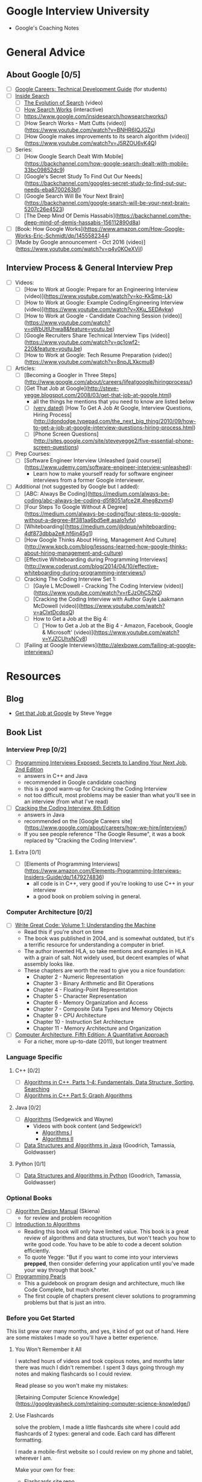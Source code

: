 * Google Interview University
  - Google's Coaching Notes

* General Advice
** About Google [0/5]
- [ ] [[https://www.google.com/about/careers/students/guide-to-technical-development.html][Google Careers: Technical Development Guide]] (for students)
- [ ] [[http://www.google.com/insidesearch/][Inside Search]]
  - [ ] [[https://www.youtube.com/watch?v=mTBShTwCnD4][The Evolution of Search]] (video)
  - [ ] [[https://www.google.com/insidesearch/howsearchworks/thestory][How Search Works]] (interactive)
  - [ ] https://www.google.com/insidesearch/howsearchworks/)
  - [ ] [How Search Works - Matt Cutts (video)](https://www.youtube.com/watch?v=BNHR6IQJGZs)
  - [ ] [How Google makes improvements to its search algorithm (video)](https://www.youtube.com/watch?v=J5RZOU6vK4Q)
- [ ] Series:
  - [ ] [How Google Search Dealt With Mobile](https://backchannel.com/how-google-search-dealt-with-mobile-33bc09852dc9)
  - [ ] [Google's Secret Study To Find Out Our Needs](https://backchannel.com/googles-secret-study-to-find-out-our-needs-eba8700263bf)
  - [ ] [Google Search Will Be Your Next Brain](https://backchannel.com/google-search-will-be-your-next-brain-5207c26e4523)
  - [ ] [The Deep Mind Of Demis Hassabis](https://backchannel.com/the-deep-mind-of-demis-hassabis-156112890d8a)
- [ ] [Book: How Google Works](https://www.amazon.com/How-Google-Works-Eric-Schmidt/dp/1455582344)
- [ ] [Made by Google announcement - Oct 2016 (video)](https://www.youtube.com/watch?v=q4y0KOeXViI)

** Interview Process & General Interview Prep
- [ ] Videos:
  - [ ] [How to Work at Google: Prepare for an Engineering Interview (video)](https://www.youtube.com/watch?v=ko-KkSmp-Lk)
  - [ ] [How to Work at Google: Example Coding/Engineering Interview (video)](https://www.youtube.com/watch?v=XKu_SEDAykw)
  - [ ] [How to Work at Google - Candidate Coaching Session (video)](https://www.youtube.com/watch?v=oWbUtlUhwa8&feature=youtu.be)
  - [ ] [Google Recruiters Share Technical Interview Tips (video)](https://www.youtube.com/watch?v=qc1owf2-220&feature=youtu.be)
  - [ ] [How to Work at Google: Tech Resume Preparation (video)](https://www.youtube.com/watch?v=8npJLXkcmu8)
- [ ] Articles:
  - [ ] [Becoming a Googler in Three Steps](http://www.google.com/about/careers/lifeatgoogle/hiringprocess/)
  - [ ] [Get That Job at Google](http://steve-yegge.blogspot.com/2008/03/get-that-job-at-google.html)
    - all the things he mentions that you need to know are listed below
    - [ ] _(very dated)_ [How To Get A Job At Google, Interview Questions, Hiring Process](http://dondodge.typepad.com/the_next_big_thing/2010/09/how-to-get-a-job-at-google-interview-questions-hiring-process.html)
   - [ ] [Phone Screen Questions](http://sites.google.com/site/steveyegge2/five-essential-phone-screen-questions)
- [ ] Prep Courses:
   - [ ] [Software Engineer Interview Unleashed (paid course)](https://www.udemy.com/software-engineer-interview-unleashed):
     - Learn how to make yourself ready for software engineer interviews from a former Google interviewer.
- [ ] Additional (not suggested by Google but I added):
  - [ ] [ABC: Always Be Coding](https://medium.com/always-be-coding/abc-always-be-coding-d5f8051afce2#.4heg8zvm4)
  - [ ] [Four Steps To Google Without A Degree](https://medium.com/always-be-coding/four-steps-to-google-without-a-degree-8f381aa6bd5e#.asalo1vfx)
  - [ ] [Whiteboarding](https://medium.com/@dpup/whiteboarding-4df873dbba2e#.hf6jn45g1)
  - [ ] [How Google Thinks About Hiring, Management And Culture](http://www.kpcb.com/blog/lessons-learned-how-google-thinks-about-hiring-management-and-culture)
  - [ ] [Effective Whiteboarding during Programming Interviews](http://www.coderust.com/blog/2014/04/10/effective-whiteboarding-during-programming-interviews/)
  - [ ] Cracking The Coding Interview Set 1:
    - [ ] [Gayle L McDowell - Cracking The Coding Interview (video)](https://www.youtube.com/watch?v=rEJzOhC5ZtQ)
    - [ ] [Cracking the Coding Interview with Author Gayle Laakmann McDowell (video)](https://www.youtube.com/watch?v=aClxtDcdpsQ)
    - [ ] How to Get a Job at the Big 4:
      - [ ] ['How to Get a Job at the Big 4 - Amazon, Facebook, Google & Microsoft' (video)](https://www.youtube.com/watch?v=YJZCUhxNCv8)
  - [ ] [Failing at Google Interviews](http://alexbowe.com/failing-at-google-interviews/)
* Resources
** Blog
  - [[http://steve-yegge.blogspot.com/2008/03/get-that-job-at-google.html][Get that Job at Google]] by Steve Yegge
** Book List
*** Interview Prep [0/2]
- [ ] [[http://www.wiley.com/WileyCDA/WileyTitle/productCd-047012167X.html][Programming Interviews Exposed: Secrets to Landing Your Next Job, 2nd Edition]]
  - answers in C++ and Java
  - recommended in Google candidate coaching
  - this is a good warm-up for Cracking the Coding Interview
  - not too difficult, most problems may be easier than what you'll see in an interview (from what I've read)
- [ ] [[http://www.amazon.com/Cracking-Coding-Interview-6th-Programming/dp/0984782850/][Cracking the Coding Interview, 6th Edition]]
  - answers in Java
  - recommended on the [Google Careers site](https://www.google.com/about/careers/how-we-hire/interview/)
  - If you see people reference "The Google Resume", it was a book replaced by "Cracking the Coding Interview".
**** Extra [0/1]
- [ ] [Elements of Programming Interviews](https://www.amazon.com/Elements-Programming-Interviews-Insiders-Guide/dp/1479274836)
  - all code is in C++, very good if you're looking to use C++ in your interview
  - a good book on problem solving in general.

*** Computer Architecture [0/2]
- [ ] [[https://www.amazon.com/Write-Great-Code-Understanding-Machine/dp/1593270038][Write Great Code: Volume 1: Understanding the Machine]]
  - Read this if you're short on time
  - The book was published in 2004, and is somewhat outdated, but it's a terrific resource for understanding a computer in brief.
  - The author invented HLA, so take mentions and examples in HLA with a grain of salt. Not widely used, but decent examples of what assembly looks like.
  - These chapters are worth the read to give you a nice foundation:
    - Chapter 2 - Numeric Representation
    - Chapter 3 - Binary Arithmetic and Bit Operations
    - Chapter 4 - Floating-Point Representation
    - Chapter 5 - Character Representation
    - Chapter 6 - Memory Organization and Access
    - Chapter 7 - Composite Data Types and Memory Objects
    - Chapter 9 - CPU Architecture
    - Chapter 10 - Instruction Set Architecture
    - Chapter 11 - Memory Architecture and Organization 
- [ ] [[https://www.amazon.com/dp/012383872X/][Computer Architecture, Fifth Edition: A Quantitative Approach]]
  - For a richer, more up-to-date (2011), but longer treatment

*** Language Specific
**** C++ [0/2]
- [ ] [[https://www.amazon.com/Algorithms-Parts-1-4-Fundamentals-Structure/dp/0201350882/][Algorithms in C++, Parts 1-4: Fundamentals, Data Structure, Sorting, Searching]]
- [ ] [[https://www.amazon.com/Algorithms-Part-Graph-3rd-Pt-5/dp/0201361183][Algorithms in C++ Part 5: Graph Algorithms]]
**** Java [0/2]
- [ ] [[https://www.amazon.com/Algorithms-4th-Robert-Sedgewick/dp/032157351X][Algorithms]] (Sedgewick and Wayne)
  - Videos with book content (and Sedgewick!)
    - [[https://www.youtube.com/user/algorithmscourses/playlists?view=50&sort=dd&shelf_id=2][Algorithms I]]
    - [[https://www.youtube.com/user/algorithmscourses/playlists?shelf_id=3&view=50&sort=dd][Algorithms II]]
- [ ] [[https://www.amazon.com/Data-Structures-Algorithms-Michael-Goodrich/dp/1118771338][Data Structures and Algorithms in Java]] (Goodrich, Tamassia, Goldwasser)

**** Python [0/1]
- [ ] [[https://www.amazon.com/Structures-Algorithms-Python-Michael-Goodrich/dp/1118290275/][Data Structures and Algorithms in Python]] (Goodrich, Tamassia, Goldwasser)

*** Optional Books
- [ ] [[http://www.amazon.com/Algorithm-Design-Manual-Steven-Skiena/dp/184996720][Algorithm Design Manual]] (Skiena)
  - for review and problem recognition
- [ ] [[https://www.amazon.com/Introduction-Algorithms-3rd-MIT-Press/dp/0262033844][Introduction to Algorithms]]
  - Reading this book will only have limited value. This book is a great review of algorithms and data structures, but won't teach you how to write good code. You have to be able to code a decent solution efficiently.
  - To quote Yegge: "But if you want to come into your interviews *prepped*, then consider deferring your application until you've made your way through that book."
- [ ] [[http://www.amazon.com/Programming-Pearls-2nd-Jon-Bentley/dp/0201657880][Programming Pearls]]
  - This a guidebook on program design and architecture, much like Code Complete, but much shorter.
  - The first couple of chapters present clever solutions to programming problems but that is just an intro. 

*** Before you Get Started

This list grew over many months, and yes, it kind of got out of hand. Here are some mistakes I made so you'll have a better experience.

**** You Won't Remember it All

 I watched hours of videos and took copious notes, and months later there was much I didn't remember. I spent 3 days going
 through my notes and making flashcards so I could review.

 Read please so you won't make my mistakes:

 [Retaining Computer Science Knowledge](https://googleyasheck.com/retaining-computer-science-knowledge/)

**** Use Flashcards

 solve the problem, I made a little flashcards site where I could add flashcards of 2 types: general and code.
 Each card has different formatting.

 I made a mobile-first website so I could review on my phone and tablet, wherever I am.

 Make your own for free:
 
- [[https://github.com/jwasham/computer-science-flash-cards][Flashcards site repo]]
- [[https://github.com/jwasham/computer-science-flash-cards/blob/master/cards-jwasham.db][My flash cards database]] (old - 1200 cards)
- [[https://github.com/jwasham/computer-science-flash-cards/blob/master/cards-jwasham-extreme.db][My flash cards database]] (new - 1800 cards)
  
An alternative to using my flashcard site is [[http://ankisrs.net/][Anki]], which has been recommended to me numerous times. It uses a repetition system to help you remember. It's user-friendly, available on all platforms and has a cloud sync system. It costs $25 on iOS but is free on other platforms.

My flashcard database in Anki format: https://ankiweb.net/shared/info/25173560 (thanks [@xiewenya](https://github.com/xiewenya))

*** The Daily Plan
 1. Pick One Subject
 2. Write An Implementation
    - first handwrite
    - trace through with sample input
    - test on computer

 - First try using only native types, and no libraries
 - Then write an alternate (in a higher level language, or with libraries)

*** Prerequisite Knowledge
**** Learn C. It's everywhere. [0/2]
- [ ] [[https://www.amazon.com/Programming-Language-Brian-W-Kernighan/dp/0131103628][C Programming Language, Vol 2]]
  - [[https://github.com/lekkas/c-algorithms][answers to questions]]
**** How computers process a program [0/2]
- [ ] [[https://www.youtube.com/watch?v=42KTvGYQYnA][How does CPU execute program (video)]]
- [ ] [[https://www.youtube.com/watch?v=Mv2XQgpbTNE][Machine Code Instructions (video)]]
** Additional Books [0/7]
- [ ] [[http://product.half.ebay.com/The-UNIX-Programming-Environment-by-Brian-W-Kernighan-and-Rob-Pike-1983-Other/54385&tg=info][The Unix Programming Environment]]
- [ ] [[https://www.amazon.com/dp/1593273894/][The Linux Command Line: A Complete Introduction]]
- [ ] [[https://en.wikipedia.org/wiki/TCP/IP_Illustrated][TCP/IP Illustrated Series]]
- [ ] [[https://www.amazon.com/gp/product/0596007124/][Head First Design Patterns]]
- [ ] [[https://www.amazon.com/Design-Patterns-Elements-Reusable-Object-Oriented/dp/0201633612][Design Patterns: Elements of Reusable Object-Oriente​d Software]] (aka the canonical "Gang Of Four" book)
- [ ] [[https://landing.google.com/sre/book.html][Site Reliability Engineering]]
- [ ] [[https://landing.google.com/sre/][Site Reliability Engineering: How Google Runs Production Systems]]
- [ ] [[https://www.amazon.com/UNIX-Linux-System-Administration-Handbook/dp/0131480057/][UNIX and Linux System Administration Handbook, 4th Edition]]
** Video Series [0/30]
- [ ] [[https://www.youtube.com/playlist?list=PLrmLmBdmIlpsHaNTPP_jHHDx_os9ItYXr][List of individual Dynamic Programming problems (each is short)]]
- [ ] [[https://www.youtube.com/playlist?list=PL038BE01D3BAEFDB0][x86 Architecture, Assembly, Applications]] (11 videos)
- [ ] [[https://www.youtube.com/playlist?list=PLE7DDD91010BC51F8][MIT 18.06 Linear Algebra, Spring 2005]] (35 videos)
- [ ] [[https://www.youtube.com/playlist?list=PL3B08AE665AB9002A][Excellent - MIT Calculus Revisited: Single Variable Calculus]]
- [ ] [[https://www.youtube.com/playlist?list=PL-XXv-cvA_iD8wQm8U0gG_Z1uHjImKXFy][Computer Science 70, 001 - Spring 2015 - Discrete Mathematics and Probability Theory]]
- [ ] [[https://www.youtube.com/playlist?list=PL3o9D4Dl2FJ9q0_gtFXPh_H4POI5dK0yG][Discrete Mathematics by Shai Simonson]] (19 videos)
- [ ] [[https://www.youtube.com/playlist?list=PLGxuz-nmYlQPOc4w1Kp2MZrdqOOm4Jxeo][Discrete Mathematics Part 1 by Sarada Herke]] (5 videos)
- [ ] CSE373 - Analysis of Algorithms (25 videos)
- [ ] [[https://www.youtube.com/watch?v=ZFjhkohHdAA&list=PLOtl7M3yp-DV69F32zdK7YJcNXpTunF2b&index=1][Skiena lectures from Algorithm Design Manual]]
- [ ] [[https://www.youtube.com/watch?v=mFPmKGIrQs4&list=PL-XXv-cvA_iAlnI-BQr9hjqADPBtujFJd][UC Berkeley 61B (Spring 2014): Data Structures]] (25 videos)
- [ ] [[https://www.youtube.com/playlist?list=PL4BBB74C7D2A1049C][UC Berkeley 61B (Fall 2006): Data Structures]] (39 videos)
- [ ] [[https://www.youtube.com/watch?v=gJJeUFyuvvg&list=PL-XXv-cvA_iCl2-D-FS5mk0jFF6cYSJs_][UC Berkeley 61C: Machine Structures]] (26 videos)
- [ ] [[https://www.youtube.com/playlist?list=PLJ9pm_Rc9HesnkwKlal_buSIHA-jTZMpO][OOSE: Software Dev Using UML and Java]] (21 videos)
- [ ] [[https://www.youtube.com/watch?v=UH0QYvtP7Rk&index=20&list=PLkFD6_40KJIwEiwQx1dACXwh-2Fuo32qr][UC Berkeley CS 152: Computer Architecture and Engineering]] (20 videos)
- [ ] [[https://www.youtube.com/playlist?list=PLrRW1w6CGAcXbMtDFj205vALOGmiRc82][MIT 6.004: Computation Structures]] (49 videos)
- [ ] [[https://www.youtube.com/playlist?list=PL5PHm2jkkXmi5CxxI7b3JCL1TWybTDtKq][Carnegie Mellon - Computer Architecture Lectures]] (39 videos)
- [ ] [[https://www.youtube.com/watch?v=HtSuA80QTyo&list=PLUl4u3cNGP61Oq3tWYp6V_F-5jb5L2iHb&nohtml5=False][MIT 6.006: Intro to Algorithms]] (47 videos)
- [ ] [[https://www.youtube.com/watch?v=zm2VP0kHl1M&list=PL6535748F59DCA484][MIT 6.033: Computer System Engineering]] (22 videos)
- [ ] [[(https://www.youtube.com/playlist?list=PLUl4u3cNGP63gFHB6xb-kVBiQHYe_4hSi][MIT 6.034 Artificial Intelligence, Fall 2010]] (30 videos
- [ ] [[https://www.youtube.com/watch?v=L3LMbpZIKhQ&list=PLB7540DEDD482705B][MIT 6.042J: Mathematics for Computer Science, Fall 2010]] (25 videos)
- [ ] [[https://www.youtube.com/watch?v=2P-yW7LQr08&list=PLUl4u3cNGP6317WaSNfmCvGym2ucw3oGp][MIT 6.046: Design and Analysis of Algorithms]] (34 videos)
- [ ] [[https://www.youtube.com/watch?v=phxsQrZQupo&list=PL_2Bwul6T-A7OldmhGODImZL8KEVE38X7][MIT 6.050J: Information and Entropy, Spring 2008]] (19 videos)
- [ ] [[https://www.youtube.com/watch?v=T0yzrZL1py0&list=PLUl4u3cNGP61hsJNdULdudlRL493b-XZf&index=1][MIT 6.851: Advanced Data Structures]] (22 videos)
- [ ] [[https://www.youtube.com/playlist?list=PL6ogFv-ieghdoGKGg2Bik3Gl1glBTEu8c][MIT 6.854: Advanced Algorithms, Spring 2016]] (24 videos)
- [ ] [[https://www.youtube.com/playlist?list=PL2SOU6wwxB0uP4rJgf5ayhHWgw7akUWSf][Harvard COMPSCI 224: Advanced Algorithms]] (25 videos)
- [ ] [[https://www.youtube.com/watch?v=GqmQg-cszw4&index=1&list=PLUl4u3cNGP62K2DjQLRxDNRi0z2IRWnNh][MIT 6.858 Computer Systems Security, Fall 2014]]
- [ ] [[https://www.youtube.com/view_play_list?p=9D558D49CA734A02][Stanford: Programming Paradigms]] (27 videos)
- [ ] [[https://www.youtube.com/playlist?list=PL6N5qY2nvvJE8X75VkXglSrVhLv1tVcfy][Introduction to Cryptography by Christof Paar]]
  - [[http://www.crypto-textbook.com/][Course Website along with Slides and Problem Sets]]
- [ ] [[https://www.youtube.com/playlist?list=PLLssT5z_DsK9JDLcT8T62VtzwyW9LNepV][Mining Massive Datasets - Stanford University]] (94 videos)
- [ ] [[https://www.youtube.com/user/DrSaradaHerke/playlists?shelf_id=5&view=50&sort=dd][Graph Theory by Sarada Herke]] (67 videos)

** Computer Science Courses
- [[https://github.com/open-source-society/computer-science][Directory of Online CS Courses]]
- [[https://github.com/prakhar1989/awesome-courses][Directory of CS Courses (many with online lectures)]]
** Papers [0/17]
- [ ] [[http://spinroot.com/courses/summer/Papers/hoare_1978.pdf][1978: Communicating Sequential Processes]]
  - [[https://godoc.org/github.com/thomas11/csp][implemented in Go]]
  - [[https://www.cs.cmu.edu/~crary/819-f09/][Love classic papers?]]
- [ ] [[http://static.googleusercontent.com/media/research.google.com/en//archive/gfs-sosp2003.pdf][2003: The Google File System]] (replaced by Colossus in 2012)
- [ ] [[http://static.googleusercontent.com/media/research.google.com/en//archive/mapreduce-osdi04.pdf][2004: MapReduce: Simplified Data Processing on Large Clusters]] (mostly replaced by Cloud Dataflow?)
- [ ] [[https://static.googleusercontent.com/media/research.google.com/en//archive/bigtable-osdi06.pdf][2006: Bigtable: A Distributed Storage System for Structured Data]]
  - [[https://cloud.google.com/files/BigQueryTechnicalWP.pdf][An Inside Look at Google BigQuery]]
- [ ] [[https://research.google.com/archive/chubby-osdi06.pdf][2006: The Chubby Lock Service for Loosely-Coupled Distributed Systems]]
- [ ] [[https://www.akkadia.org/drepper/cpumemory.pdf][2007: What Every Programmer Should Know About Memory]] (very long, and the author encourages skipping of some sections)
- [ ] [[https://research.google.com/pubs/archive/36356.pdf][2010: Dapper, a Large-Scale Distributed Systems Tracing Infrastructure]]
- [ ] [[https://static.googleusercontent.com/media/research.google.com/en//pubs/archive/36632.pdf][2010: Dremel: Interactive Analysis of Web-Scale Datasets]]
- [ ] [[https://www.wired.com/2012/07/google-colossus/][2012: Google's Colossus]] (article about colossus, paper not available)
- [ ] [[http://static.googleusercontent.com/media/research.google.com/en//pubs/archive/37752.pdf][2012: AddressSanitizer: A Fast Address Sanity Checker]] ([[https://www.usenix.org/conference/atc12/technical-sessions/presentation/serebryany][video]])
- [ ] [[http://static.googleusercontent.com/media/research.google.com/en//archive/spanner-osdi2012.pdf][2013: Spanner: Google’s Globally-Distributed Database]] ([[https://www.usenix.org/node/170855][video]])
- [ ] [[http://static.googleusercontent.com/media/research.google.com/en//pubs/archive/43146.pdf][2014: Machine Learning: The High-Interest Credit Card of Technical Debt]]
- [ ] [[http://static.googleusercontent.com/media/research.google.com/en//pubs/archive/43790.pdf][2015: Continuous Pipelines at Google]]
- [ ] [[https://static.googleusercontent.com/media/research.google.com/en//pubs/archive/44686.pdf][2015: High-Availability at Massive Scale: Building Google’s Data Infrastructure for Ads]]
- [ ] [[http://download.tensorflow.org/paper/whitepaper2015.pdf][2015: TensorFlow: Large-Scale Machine Learning on Heterogeneous Distributed Systems]]
- [ ] [[http://static.googleusercontent.com/media/research.google.com/en//pubs/archive/43835.pdf][2015: How Developers Search for Code: A Case Study]]
- [ ] [[http://static.googleusercontent.com/media/research.google.com/en//pubs/archive/44843.pdf][2016: Borg, Omega, and Kubernetes]]

* Algorithmic complexity / Big-O / Asymptotic analysis [0/13]
- [ ] [[https://www.youtube.com/watch?v=iOq5kSKqeR4][Harvard CS50 - Asymptotic Notation]] (video)
- [ ] [[https://www.youtube.com/watch?v=V6mKVRU1evU][Big O Notations (general quick tutorial)]] (video)
- [ ] [[https://www.youtube.com/watch?v=ei-A_wy5Yxw&index=2&list=PL1BaGV1cIH4UhkL8a9bJGG356covJ76qN][Big O Notation (and Omega and Theta)]] best mathematical explanation (video)
- [ ] [[https://www.youtube.com/watch?v=gSyDMtdPNpU&index=2&list=PLOtl7M3yp-DV69F32zdK7YJcNXpTunF2b][Skiena]] (video) & [[http://www3.cs.stonybrook.edu/~algorith/video-lectures/2007/lecture2.pdf][slides]]
- [ ] [[http://discrete.gr/complexity/][A Gentle Introduction to Algorithm Complexity Analysis]]
- [ ] [[https://class.coursera.org/algorithmicthink1-004/lecture/59][Orders of Growth]] (video)
- [ ] [[https://class.coursera.org/algorithmicthink1-004/lecture/61][Asymptotics]] (video
- [ ] [[https://youtu.be/VIS4YDpuP98][UC Berkeley Big O]] (video)
- [ ] [[https://youtu.be/ca3e7UVmeUc][UC Berkeley Big Omega]] (video)
- [ ] [[https://www.youtube.com/watch?v=B3SpQZaAZP4&index=10&list=PL1BaGV1cIH4UhkL8a9bJGG356covJ76qN][Amortized Analysis]] (video)
- [ ] [[https://class.coursera.org/algorithmicthink1-004/lecture/63][Illustrating "Big O"]] (video)
- [ ] [[https://www.topcoder.com/community/data-science/data-science-tutorials/computational-complexity-section-1/][Top Coder: Computational Complexity]]
- [ ] [[http://bigocheatsheet.com/][Cheat Sheet]]
* Data Structures
** Arrays
*** Description [0/8]
- [ ] [[https://www.coursera.org/learn/data-structures/lecture/OsBSF/arrays][Arrays]] (video)
- [ ] [[https://youtu.be/Wp8oiO_CZZE?t=15m32s][UCBerkley CS61B - Linear and Multi-Dim Arrays]] (video)
- [ ] [[https://www.lynda.com/Developer-Programming-Foundations-tutorials/Basic-arrays/149042/177104-4.html][Basic Arrays]] (video)
- [ ] [[https://www.lynda.com/Developer-Programming-Foundations-tutorials/Multidimensional-arrays/149042/177105-4.html][Multi-dimensional]] (video)
- [ ] [[https://www.coursera.org/learn/data-structures/lecture/EwbnV/dynamic-arrays][Dynamic Arrays]] (video)
- [ ] [[https://www.youtube.com/watch?v=1jtrQqYpt7g][Jagged Arrays]] (video)
- [ ] [[https://www.lynda.com/Developer-Programming-Foundations-tutorials/Jagged-arrays/149042/177106-4.html][Jagged Arrays]] (video
- [ ] [[https://www.lynda.com/Developer-Programming-Foundations-tutorials/Resizable-arrays/149042/177108-4.html][Resizing arrays]] (video)
*** Implement a vector (mutable array with automatic resizing) [0/16]
- [ ] Practice coding using arrays and pointers, and pointer math to jump to an index instead of using indexing.
- [ ] new raw data array with allocated memory
  - can allocate int array under the hood, just not use its features
  - start with 16, or if starting number is greater, use power of 2 - 16, 32, 64, 128
- [ ] size() - number of items
- [ ] capacity() - number of items it can hold
- [ ] is_empty()
- [ ] at(index) - returns item at given index, blows up if index out of bounds
- [ ] push(item)
- [ ] insert(index, item) - inserts item at index, shifts that index's value and trailing elements to the right
- [ ] prepend(item) - can use insert above at index 0
- [ ] pop() - remove from end, return value
- [ ] delete(index) - delete item at index, shifting all trailing elements left
- [ ] remove(item) - looks for value and removes index holding it (even if in multiple places)
- [ ] find(item) - looks for value and returns first index with that value, -1 if not found
- [ ] resize(new_capacity) // private function
  - when you reach capacity, resize to double the size
  - when popping an item, if size is 1/4 of capacity, resize to half
- [ ] Time
  - O(1) to add/remove at end (amortized for allocations for more space), index, or update
  - O(n) to insert/remove elsewhere
- [ ] Space
  - contiguous in memory, so proximity helps performance
  - space needed = (array capacity, which is >= n) * size of item, but even if 2n, still O(n)

** Linked Lists [0/6]
- [ ] Description:
  - [ ] [[https://www.coursera.org/learn/data-structures/lecture/kHhgK/singly-linked-lists][Singly Linked Lists]] (video)
  - [ ] [[https://www.youtube.com/watch?v=sJtJOtXCW_M&list=PL-XXv-cvA_iAlnI-BQr9hjqADPBtujFJd&index=5][CS 61B - Linked Lists]] (video)
- [ ] [[https://www.youtube.com/watch?v=QN6FPiD0Gzo][C Code]] (video, see: portions about Node struct and memory allocation)
- [ ] Linked List vs Arrays:
  - [[https://www.coursera.org/learn/data-structures-optimizing-performance/lecture/rjBs9/core-linked-lists-vs-arrays][Core Linked Lists Vs Arrays]] (video)
  - [[https://www.coursera.org/learn/data-structures-optimizing-performance/lecture/QUaUd/in-the-real-world-lists-vs-arrays][In The Real World Linked Lists Vs Arrays]] (video)
- [ ] [[https://www.youtube.com/watch?v=YQs6IC-vgmo][why you should avoid linked lists]] (video)
  - Gotcha: you need pointer to pointer knowledge: for when you pass a pointer to a function that may change the address where that pointer points
  - This page is just to get a grasp on ptr to ptr. I don't recommend this list traversal style. Readability and maintainability suffer due to cleverness.
  - [[https://www.eskimo.com/~scs/cclass/int/sx8.html][Pointers to Pointers]]
- [ ] implement (I did with tail pointer & without):
  - [ ] size() - returns number of data elements in list
  - [ ] empty() - bool returns true if empty
  - [ ] value_at(index) - returns the value of the nth item (starting at 0 for first)
  - [ ] push_front(value) - adds an item to the front of the list
  - [ ] pop_front() - remove front item and return its value
  - [ ] push_back(value) - adds an item at the end
  - [ ] pop_back() - removes end item and returns its value
  - [ ] front() - get value of front item
  - [ ] back() - get value of end item
  - [ ] insert(index, value) - insert value at index, so current item at that index is pointed to by new item at index
  - [ ] erase(index) - removes node at given index
  - [ ] value_n_from_end(n) - returns the value of the node at nth position from the end of the list
  - [ ] reverse() - reverses the list
  - [ ] remove_value(value) - removes the first item in the list with this value
- [ ] [[https://www.coursera.org/learn/data-structures/lecture/jpGKD/doubly-linked-lists][Doubly-linked List]] (video)

** Stack
   - [ ] [Stacks (video)](https://www.coursera.org/learn/data-structures/lecture/UdKzQ/stacks)
   - [ ] [Using Stacks Last-In First-Out (video)](https://www.lynda.com/Developer-Programming-Foundations-tutorials/Using-stacks-last-first-out/149042/177120-4.html)
   - [ ] Will not implement. Implementing with array is trivial.

** Queue
   - [ ] [Using Queues First-In First-Out(video)](https://www.lynda.com/Developer-Programming-Foundations-tutorials/Using-queues-first-first-out/149042/177122-4.html)
   - [ ] [Queue (video)](https://www.coursera.org/learn/data-structures/lecture/EShpq/queue)
   - [ ] [Circular buffer/FIFO](https://en.wikipedia.org/wiki/Circular_buffer)
   - [ ] [Priority Queues (video)](https://www.lynda.com/Developer-Programming-Foundations-tutorials/Priority-queues-deques/149042/177123-4.html)
   - [ ] Implement using linked-list, with tail pointer:
       - enqueue(value) - adds value at position at tail
       - dequeue() - returns value and removes least recently added element (front)
       - empty()
   - [ ] Implement using fixed-sized array:
       - enqueue(value) - adds item at end of available storage
       - dequeue() - returns value and removes least recently added element
       - empty()
       - full()
   - [ ] Cost:
       - a bad implementation using linked list where you enqueue at head and dequeue at tail would be O(n)
           because you'd need the next to last element, causing a full traversal each dequeue
       - enqueue: O(1) (amortized, linked list and array [probing])
       - dequeue: O(1) (linked list and array)
       - empty: O(1) (linked list and array)

** Hash table
   - [ ] Videos:
       - [ ] [Hashing with Chaining (video)](https://www.youtube.com/watch?v=0M_kIqhwbFo&list=PLUl4u3cNGP61Oq3tWYp6V_F-5jb5L2iHb&index=8)
       - [ ] [Table Doubling, Karp-Rabin (video)](https://www.youtube.com/watch?v=BRO7mVIFt08&index=9&list=PLUl4u3cNGP61Oq3tWYp6V_F-5jb5L2iHb)
       - [ ] [Open Addressing, Cryptographic Hashing (video)](https://www.youtube.com/watch?v=rvdJDijO2Ro&index=10&list=PLUl4u3cNGP61Oq3tWYp6V_F-5jb5L2iHb)
       - [ ] [PyCon 2010: The Mighty Dictionary (video)](https://www.youtube.com/watch?v=C4Kc8xzcA68)
       - [ ] [(Advanced) Randomization: Universal & Perfect Hashing (video)](https://www.youtube.com/watch?v=z0lJ2k0sl1g&list=PLUl4u3cNGP6317WaSNfmCvGym2ucw3oGp&index=11)
       - [ ] [(Advanced) Perfect hashing (video)](https://www.youtube.com/watch?v=N0COwN14gt0&list=PL2B4EEwhKD-NbwZ4ezj7gyc_3yNrojKM9&index=4)

   - [ ] Online Courses:
       - [ ] [Understanding Hash Functions (video)](https://www.lynda.com/Developer-Programming-Foundations-tutorials/Understanding-hash-functions/149042/177126-4.html)
       - [ ] [Using Hash Tables (video)](https://www.lynda.com/Developer-Programming-Foundations-tutorials/Using-hash-tables/149042/177127-4.html)
       - [ ] [Supporting Hashing (video)](https://www.lynda.com/Developer-Programming-Foundations-tutorials/Supporting-hashing/149042/177128-4.html)
       - [ ] [Language Support Hash Tables (video)](https://www.lynda.com/Developer-Programming-Foundations-tutorials/Language-support-hash-tables/149042/177129-4.html)
       - [ ] [Core Hash Tables (video)](https://www.coursera.org/learn/data-structures-optimizing-performance/lecture/m7UuP/core-hash-tables)
       - [ ] [Data Structures (video)](https://www.coursera.org/learn/data-structures/home/week/3)
       - [ ] [Phone Book Problem (video)](https://www.coursera.org/learn/data-structures/lecture/NYZZP/phone-book-problem)
       - [ ] distributed hash tables:
           - [Instant Uploads And Storage Optimization In Dropbox (video)](https://www.coursera.org/learn/data-structures/lecture/DvaIb/instant-uploads-and-storage-optimization-in-dropbox)
           - [Distributed Hash Tables (video)](https://www.coursera.org/learn/data-structures/lecture/tvH8H/distributed-hash-tables)

   - [ ] implement with array using linear probing
       - hash(k, m) - m is size of hash table
       - add(key, value) - if key already exists, update value
       - exists(key)
       - get(key)
       - remove(key)
** Additonal Data Structures
*** Binary search
    - [ ] [Binary Search (video)](https://www.youtube.com/watch?v=D5SrAga1pno)
    - [ ] [Binary Search (video)](https://www.khanacademy.org/computing/computer-science/algorithms/binary-search/a/binary-search)
    - [ ] [detail](https://www.topcoder.com/community/data-science/data-science-tutorials/binary-search/)
    - [ ] Implement:
        - binary search (on sorted array of integers)
        - binary search using recursion

*** Bitwise operations
    - [ ] [Bits cheat sheet](https://github.com/jwasham/google-interview-university/blob/master/extras/cheat%20sheets/bits-cheat-cheet.pdf) - you should know many of the powers of 2 from (2^1 to 2^16 and 2^32)
    - [ ] Get a really good understanding of manipulating bits with: &, |, ^, ~, >>, <<
        - [ ] [words](https://en.wikipedia.org/wiki/Word_(computer_architecture))
        - [ ] Good intro:
            [Bit Manipulation (video)](https://www.youtube.com/watch?v=7jkIUgLC29I)
        - [ ] [C Programming Tutorial 2-10: Bitwise Operators (video)](https://www.youtube.com/watch?v=d0AwjSpNXR0)
        - [ ] [Bit Manipulation](https://en.wikipedia.org/wiki/Bit_manipulation)
        - [ ] [Bitwise Operation](https://en.wikipedia.org/wiki/Bitwise_operation)
        - [ ] [Bithacks](https://graphics.stanford.edu/~seander/bithacks.html)
        - [ ] [The Bit Twiddler](http://bits.stephan-brumme.com/)
        - [ ] [The Bit Twiddler Interactive](http://bits.stephan-brumme.com/interactive.html)
    - [ ] 2s and 1s complement
        - [Binary: Plusses & Minuses (Why We Use Two's Complement) (video)](https://www.youtube.com/watch?v=lKTsv6iVxV4)
        - [1s Complement](https://en.wikipedia.org/wiki/Ones%27_complement)
        - [2s Complement](https://en.wikipedia.org/wiki/Two%27s_complement)
    - [ ] count set bits
        - [4 ways to count bits in a byte (video)](https://youtu.be/Hzuzo9NJrlc)
        - [Count Bits](https://graphics.stanford.edu/~seander/bithacks.html#CountBitsSetKernighan)
        - [How To Count The Number Of Set Bits In a 32 Bit Integer](http://stackoverflow.com/questions/109023/how-to-count-the-number-of-set-bits-in-a-32-bit-integer)
    - [ ] round to next power of 2:
        - [Round Up To Next Power Of Two](http://bits.stephan-brumme.com/roundUpToNextPowerOfTwo.html)
    - [ ] swap values:
        - [Swap](http://bits.stephan-brumme.com/swap.html)
    - [ ] absolute value:
        - [Absolute Integer](http://bits.stephan-brumme.com/absInteger.html)

*** Trees
**** Binary Search Trees
     - [ ] [Binary Search Tree Review (video)](https://www.youtube.com/watch?v=x6At0nzX92o&index=1&list=PLA5Lqm4uh9Bbq-E0ZnqTIa8LRaL77ica6)
     - [ ] [Series (video)](https://www.coursera.org/learn/data-structures-optimizing-performance/lecture/p82sw/core-introduction-to-binary-search-trees)
         - starts with symbol table and goes through BST applications
     - [ ] [Introduction (video)](https://www.coursera.org/learn/data-structures/lecture/E7cXP/introduction)
     - [ ] [MIT (video)](https://www.youtube.com/watch?v=9Jry5-82I68)
     - C/C++:
         - [ ] [Binary search tree - Implementation in C/C++ (video)](https://www.youtube.com/watch?v=COZK7NATh4k&list=PL2_aWCzGMAwI3W_JlcBbtYTwiQSsOTa6P&index=28)
         - [ ] [BST implementation - memory allocation in stack and heap (video)](https://www.youtube.com/watch?v=hWokyBoo0aI&list=PL2_aWCzGMAwI3W_JlcBbtYTwiQSsOTa6P&index=29)
         - [ ] [Find min and max element in a binary search tree (video)](https://www.youtube.com/watch?v=Ut90klNN264&index=30&list=PL2_aWCzGMAwI3W_JlcBbtYTwiQSsOTa6P)
         - [ ] [Find height of a binary tree (video)](https://www.youtube.com/watch?v=_pnqMz5nrRs&list=PL2_aWCzGMAwI3W_JlcBbtYTwiQSsOTa6P&index=31)
         - [ ] [Binary tree traversal - breadth-first and depth-first strategies (video)](https://www.youtube.com/watch?v=9RHO6jU--GU&list=PL2_aWCzGMAwI3W_JlcBbtYTwiQSsOTa6P&index=32)
         - [ ] [Binary tree: Level Order Traversal (video)](https://www.youtube.com/watch?v=86g8jAQug04&index=33&list=PL2_aWCzGMAwI3W_JlcBbtYTwiQSsOTa6P)
         - [ ] [Binary tree traversal: Preorder, Inorder, Postorder (video)](https://www.youtube.com/watch?v=gm8DUJJhmY4&index=34&list=PL2_aWCzGMAwI3W_JlcBbtYTwiQSsOTa6P)
         - [ ] [Check if a binary tree is binary search tree or not (video)](https://www.youtube.com/watch?v=yEwSGhSsT0U&index=35&list=PL2_aWCzGMAwI3W_JlcBbtYTwiQSsOTa6P)
         - [ ] [Delete a node from Binary Search Tree (video)](https://www.youtube.com/watch?v=gcULXE7ViZw&list=PL2_aWCzGMAwI3W_JlcBbtYTwiQSsOTa6P&index=36)
         - [ ] [Inorder Successor in a binary search tree (video)](https://www.youtube.com/watch?v=5cPbNCrdotA&index=37&list=PL2_aWCzGMAwI3W_JlcBbtYTwiQSsOTa6P)
     - [ ] Implement:
         - [ ] insert    // insert value into tree
         - [ ] get_node_count // get count of values stored
         - [ ] print_values // prints the values in the tree, from min to max
         - [ ] delete_tree
         - [ ] is_in_tree // returns true if given value exists in the tree
         - [ ] get_height // returns the height in nodes (single node's height is 1)
         - [ ] get_min   // returns the minimum value stored in the tree
         - [ ] get_max   // returns the maximum value stored in the tree
         - [ ] is_binary_search_tree
         - [ ] delete_value
         - [ ] get_successor // returns next-highest value in tree after given value, -1 if none

**** Heap / Priority Queue / Binary Heap
     - visualized as a tree, but is usually linear in storage (array, linked list)
     - [ ] [Heap](https://en.wikipedia.org/wiki/Heap_(data_structure))
     - [ ] [Introduction (video)](https://www.coursera.org/learn/data-structures/lecture/2OpTs/introduction)
     - [ ] [Naive Implementations (video)](https://www.coursera.org/learn/data-structures/lecture/z3l9N/naive-implementations)
     - [ ] [Binary Trees (video)](https://www.coursera.org/learn/data-structures/lecture/GRV2q/binary-trees)
     - [ ] [Tree Height Remark (video)](https://www.coursera.org/learn/data-structures/supplement/S5xxz/tree-height-remark)
     - [ ] [Basic Operations (video)](https://www.coursera.org/learn/data-structures/lecture/0g1dl/basic-operations)
     - [ ] [Complete Binary Trees (video)](https://www.coursera.org/learn/data-structures/lecture/gl5Ni/complete-binary-trees)
     - [ ] [Pseudocode (video)](https://www.coursera.org/learn/data-structures/lecture/HxQo9/pseudocode)
     - [ ] [Heap Sort - jumps to start (video)](https://youtu.be/odNJmw5TOEE?list=PLFDnELG9dpVxQCxuD-9BSy2E7BWY3t5Sm&t=3291)
     - [ ] [Heap Sort (video)](https://www.coursera.org/learn/data-structures/lecture/hSzMO/heap-sort)
     - [ ] [Building a heap (video)](https://www.coursera.org/learn/data-structures/lecture/dwrOS/building-a-heap)
     - [ ] [MIT: Heaps and Heap Sort (video)](https://www.youtube.com/watch?v=B7hVxCmfPtM&index=4&list=PLUl4u3cNGP61Oq3tWYp6V_F-5jb5L2iHb)
     - [ ] [CS 61B Lecture 24: Priority Queues (video)](https://www.youtube.com/watch?v=yIUFT6AKBGE&index=24&list=PL4BBB74C7D2A1049C)
     - [ ] [Linear Time BuildHeap (max-heap)](https://www.youtube.com/watch?v=MiyLo8adrWw)
     - [ ] Implement a max-heap:
         - [ ] insert
         - [ ] sift_up - needed for insert
         - [ ] get_max - returns the max item, without removing it
         - [ ] get_size() - return number of elements stored
         - [ ] is_empty() - returns true if heap contains no elements
         - [ ] extract_max - returns the max item, removing it
         - [ ] sift_down - needed for extract_max
         - [ ] remove(i) - removes item at index x
         - [ ] heapify - create a heap from an array of elements, needed for heap_sort
         - [ ] heap_sort() - take an unsorted array and turn it into a sorted array in-place using a max heap
             - note: using a min heap instead would save operations, but double the space needed (cannot do in-place).
* Sorting

- [ ] Notes:
    - Implement sorts & know best case/worst case, average complexity of each:
        - no bubble sort - it's terrible - O(n^2), except when n <= 16
    - [ ] stability in sorting algorithms ("Is Quicksort stable?")
        - [Sorting Algorithm Stability](https://en.wikipedia.org/wiki/Sorting_algorithm#Stability)
        - [Stability In Sorting Algorithms](http://stackoverflow.com/questions/1517793/stability-in-sorting-algorithms)
        - [Stability In Sorting Algorithms](http://www.geeksforgeeks.org/stability-in-sorting-algorithms/)
        - [Sorting Algorithms - Stability](http://homepages.math.uic.edu/~leon/cs-mcs401-s08/handouts/stability.pdf)
    - [ ] Which algorithms can be used on linked lists? Which on arrays? Which on both?
        - I wouldn't recommend sorting a linked list, but merge sort is doable.
        - [Merge Sort For Linked List](http://www.geeksforgeeks.org/merge-sort-for-linked-list/)

- For heapsort, see Heap data structure above. Heap sort is great, but not stable.

- [ ] [Sedgewick - Mergesort (5 videos)](https://www.youtube.com/watch?v=4nKwesx_c8E&list=PLe-ggMe31CTeunC6GZHFBmQx7EKtjbGf9)
    - [ ] [1. Mergesort](https://www.youtube.com/watch?v=4nKwesx_c8E&list=PLe-ggMe31CTeunC6GZHFBmQx7EKtjbGf9&index=1)
    - [ ] [2. Bottom up Mergesort](https://www.youtube.com/watch?v=HGOIGUYjeyk&list=PLe-ggMe31CTeunC6GZHFBmQx7EKtjbGf9&index=2)
    - [ ] [3. Sorting Complexity](https://www.youtube.com/watch?v=WvU_mIWo0Ac&index=3&list=PLe-ggMe31CTeunC6GZHFBmQx7EKtjbGf9)
    - [ ] [4. Comparators](https://www.youtube.com/watch?v=7MvC1kmBza0&index=4&list=PLe-ggMe31CTeunC6GZHFBmQx7EKtjbGf9)
    - [ ] [5. Stability](https://www.youtube.com/watch?v=XD_5iINB5GI&index=5&list=PLe-ggMe31CTeunC6GZHFBmQx7EKtjbGf9)

- [ ] [Sedgewick - Quicksort (4 videos)](https://www.youtube.com/playlist?list=PLe-ggMe31CTeE3x2-nF1-toca1QpuXwE1)
    - [ ] [1. Quicksort](https://www.youtube.com/watch?v=5M5A7qPWk84&index=1&list=PLe-ggMe31CTeE3x2-nF1-toca1QpuXwE1)
    - [ ] [2. Selection](https://www.youtube.com/watch?v=CgVYfSyct_M&index=2&list=PLe-ggMe31CTeE3x2-nF1-toca1QpuXwE1)
    - [ ] [3. Duplicate Keys](https://www.youtube.com/watch?v=WBFzOYJ5ybM&index=3&list=PLe-ggMe31CTeE3x2-nF1-toca1QpuXwE1)
    - [ ] [4. System Sorts](https://www.youtube.com/watch?v=rejpZ2htBjE&index=4&list=PLe-ggMe31CTeE3x2-nF1-toca1QpuXwE1)

- [ ] UC Berkeley:
    - [ ] [CS 61B Lecture 29: Sorting I (video)](https://www.youtube.com/watch?v=EiUvYS2DT6I&list=PL4BBB74C7D2A1049C&index=29)
    - [ ] [CS 61B Lecture 30: Sorting II (video)](https://www.youtube.com/watch?v=2hTY3t80Qsk&list=PL4BBB74C7D2A1049C&index=30)
    - [ ] [CS 61B Lecture 32: Sorting III (video)](https://www.youtube.com/watch?v=Y6LOLpxg6Dc&index=32&list=PL4BBB74C7D2A1049C)
    - [ ] [CS 61B Lecture 33: Sorting V (video)](https://www.youtube.com/watch?v=qNMQ4ly43p4&index=33&list=PL4BBB74C7D2A1049C)

- [ ] [Bubble Sort (video)](https://www.youtube.com/watch?v=P00xJgWzz2c&index=1&list=PL89B61F78B552C1AB)
- [ ] [Analyzing Bubble Sort (video)](https://www.youtube.com/watch?v=ni_zk257Nqo&index=7&list=PL89B61F78B552C1AB)
- [ ] [Insertion Sort, Merge Sort (video)](https://www.youtube.com/watch?v=Kg4bqzAqRBM&index=3&list=PLUl4u3cNGP61Oq3tWYp6V_F-5jb5L2iHb)
- [ ] [Insertion Sort (video)](https://www.youtube.com/watch?v=c4BRHC7kTaQ&index=2&list=PL89B61F78B552C1AB)
- [ ] [Merge Sort (video)](https://www.youtube.com/watch?v=GCae1WNvnZM&index=3&list=PL89B61F78B552C1AB)
- [ ] [Quicksort (video)](https://www.youtube.com/watch?v=y_G9BkAm6B8&index=4&list=PL89B61F78B552C1AB)
- [ ] [Selection Sort (video)](https://www.youtube.com/watch?v=6nDMgr0-Yyo&index=8&list=PL89B61F78B552C1AB)

- [ ] Merge sort code:
    - [ ] [Using output array (C)](http://www.cs.yale.edu/homes/aspnes/classes/223/examples/sorting/mergesort.c)
    - [ ] [Using output array (Python)](https://github.com/jwasham/practice-python/blob/master/merge_sort/merge_sort.py)
    - [ ] [In-place (C++)](https://github.com/jwasham/practice-cpp/blob/master/merge_sort/merge_sort.cc)
- [ ] Quick sort code:
    - [ ] [Implementation (C)](http://www.cs.yale.edu/homes/aspnes/classes/223/examples/randomization/quick.c)
    - [ ] [Implementation (C)](https://github.com/jwasham/practice-c/blob/master/quick_sort/quick_sort.c)
    - [ ] [Implementation (Python)](https://github.com/jwasham/practice-python/blob/master/quick_sort/quick_sort.py)

- [ ] Implement:
    - [ ] Mergesort: O(n log n) average and worst case
    - [ ] Quicksort O(n log n) average case
    - Selection sort and insertion sort are both O(n^2) average and worst case
    - For heapsort, see Heap data structure above.

- [ ] Not required, but I recommended them:
    - [ ] [Sedgewick - Radix Sorts (6 videos)](https://www.youtube.com/playlist?list=PLe-ggMe31CTcNvUX9E3tQeM6ntrdR8e53)
        - [ ] [1. Strings in Java](https://www.youtube.com/watch?v=zRzU-FWsjNU&list=PLe-ggMe31CTcNvUX9E3tQeM6ntrdR8e53&index=6)
        - [ ] [2. Key Indexed Counting](https://www.youtube.com/watch?v=CtgKYmXs62w&list=PLe-ggMe31CTcNvUX9E3tQeM6ntrdR8e53&index=5)
        - [ ] [3. Least Significant Digit First String Radix Sort](https://www.youtube.com/watch?v=2pGVq_BwPKs&list=PLe-ggMe31CTcNvUX9E3tQeM6ntrdR8e53&index=4)
        - [ ] [4. Most Significant Digit First String Radix Sort](https://www.youtube.com/watch?v=M3cYNY90R6c&index=3&list=PLe-ggMe31CTcNvUX9E3tQeM6ntrdR8e53)
        - [ ] [5. 3 Way Radix Quicksort](https://www.youtube.com/watch?v=YVl58kfE6i8&index=2&list=PLe-ggMe31CTcNvUX9E3tQeM6ntrdR8e53)
        - [ ] [6. Suffix Arrays](https://www.youtube.com/watch?v=HKPrVm5FWvg&list=PLe-ggMe31CTcNvUX9E3tQeM6ntrdR8e53&index=1)
    - [ ] [Radix Sort](http://www.cs.yale.edu/homes/aspnes/classes/223/notes.html#radixSort)
    - [ ] [Radix Sort (video)](https://www.youtube.com/watch?v=xhr26ia4k38)
    - [ ] [Radix Sort, Counting Sort (linear time given constraints) (video)](https://www.youtube.com/watch?v=Nz1KZXbghj8&index=7&list=PLUl4u3cNGP61Oq3tWYp6V_F-5jb5L2iHb)
    - [ ] [Randomization: Matrix Multiply, Quicksort, Freivalds' algorithm (video)](https://www.youtube.com/watch?v=cNB2lADK3_s&index=8&list=PLUl4u3cNGP6317WaSNfmCvGym2ucw3oGp)
    - [ ] [Sorting in Linear Time (video)](https://www.youtube.com/watch?v=pOKy3RZbSws&list=PLUl4u3cNGP61hsJNdULdudlRL493b-XZf&index=14)

** Sorting: Additional Resources

   - [ ] Stanford lectures on sorting:
       - [ ] [Lecture 15 | Programming Abstractions (video)](https://www.youtube.com/watch?v=ENp00xylP7c&index=15&list=PLFE6E58F856038C69)
       - [ ] [Lecture 16 | Programming Abstractions (video)](https://www.youtube.com/watch?v=y4M9IVgrVKo&index=16&list=PLFE6E58F856038C69)
   - [ ] Shai Simonson, [Aduni.org](http://www.aduni.org/):
       - [ ] [Algorithms - Sorting - Lecture 2 (video)](https://www.youtube.com/watch?v=odNJmw5TOEE&list=PLFDnELG9dpVxQCxuD-9BSy2E7BWY3t5Sm&index=2)
       - [ ] [Algorithms - Sorting II - Lecture 3 (video)](https://www.youtube.com/watch?v=hj8YKFTFKEE&list=PLFDnELG9dpVxQCxuD-9BSy2E7BWY3t5Sm&index=3)
   - [ ] Steven Skiena lectures on sorting:
       - [ ] [lecture begins at 26:46 (video)](https://youtu.be/ute-pmMkyuk?list=PLOtl7M3yp-DV69F32zdK7YJcNXpTunF2b&t=1600)
       - [ ] [lecture begins at 27:40 (video)](https://www.youtube.com/watch?v=yLvp-pB8mak&index=8&list=PLOtl7M3yp-DV69F32zdK7YJcNXpTunF2b)
       - [ ] [lecture begins at 35:00 (video)](https://www.youtube.com/watch?v=q7K9otnzlfE&index=9&list=PLOtl7M3yp-DV69F32zdK7YJcNXpTunF2b)
       - [ ] [lecture begins at 23:50 (video)](https://www.youtube.com/watch?v=TvqIGu9Iupw&list=PLOtl7M3yp-DV69F32zdK7YJcNXpTunF2b&index=10)


* Graphs

Graphs can be used to represent many problems in computer science, so this section is long, like trees and sorting were.

- Notes from Yegge:
    - There are three basic ways to represent a graph in memory:
        - objects and pointers
        - matrix
        - adjacency list
    - Familiarize yourself with each representation and its pros & cons
    - BFS and DFS - know their computational complexity, their tradeoffs, and how to implement them in real code
    - When asked a question, look for a graph-based solution first, then move on if none.

- [ ] Skiena Lectures - great intro:
    - [ ] [CSE373 2012 - Lecture 11 - Graph Data Structures (video)](https://www.youtube.com/watch?v=OiXxhDrFruw&list=PLOtl7M3yp-DV69F32zdK7YJcNXpTunF2b&index=11)
    - [ ] [CSE373 2012 - Lecture 12 - Breadth-First Search (video)](https://www.youtube.com/watch?v=g5vF8jscteo&list=PLOtl7M3yp-DV69F32zdK7YJcNXpTunF2b&index=12)
    - [ ] [CSE373 2012 - Lecture 13 - Graph Algorithms (video)](https://www.youtube.com/watch?v=S23W6eTcqdY&list=PLOtl7M3yp-DV69F32zdK7YJcNXpTunF2b&index=13)
    - [ ] [CSE373 2012 - Lecture 14 - Graph Algorithms (con't) (video)](https://www.youtube.com/watch?v=WitPBKGV0HY&index=14&list=PLOtl7M3yp-DV69F32zdK7YJcNXpTunF2b)
    - [ ] [CSE373 2012 - Lecture 15 - Graph Algorithms (con't 2) (video)](https://www.youtube.com/watch?v=ia1L30l7OIg&index=15&list=PLOtl7M3yp-DV69F32zdK7YJcNXpTunF2b)
    - [ ] [CSE373 2012 - Lecture 16 - Graph Algorithms (con't 3) (video)](https://www.youtube.com/watch?v=jgDOQq6iWy8&index=16&list=PLOtl7M3yp-DV69F32zdK7YJcNXpTunF2b)

- [ ] Graphs (review and more):

    - [ ] [6.006 Single-Source Shortest Paths Problem (video)](https://www.youtube.com/watch?v=Aa2sqUhIn-E&index=15&list=PLUl4u3cNGP61Oq3tWYp6V_F-5jb5L2iHb)
    - [ ] [6.006 Dijkstra (video)](https://www.youtube.com/watch?v=2E7MmKv0Y24&index=16&list=PLUl4u3cNGP61Oq3tWYp6V_F-5jb5L2iHb)
    - [ ] [6.006 Bellman-Ford (video)](https://www.youtube.com/watch?v=ozsuci5pIso&list=PLUl4u3cNGP61Oq3tWYp6V_F-5jb5L2iHb&index=17)
    - [ ] [6.006 Speeding Up Dijkstra (video)](https://www.youtube.com/watch?v=CHvQ3q_gJ7E&list=PLUl4u3cNGP61Oq3tWYp6V_F-5jb5L2iHb&index=18)
    - [ ] [Aduni: Graph Algorithms I - Topological Sorting, Minimum Spanning Trees, Prim's Algorithm -  Lecture 6 (video)]( https://www.youtube.com/watch?v=i_AQT_XfvD8&index=6&list=PLFDnELG9dpVxQCxuD-9BSy2E7BWY3t5Sm)
    - [ ] [Aduni: Graph Algorithms II - DFS, BFS, Kruskal's Algorithm, Union Find Data Structure - Lecture 7 (video)]( https://www.youtube.com/watch?v=ufj5_bppBsA&list=PLFDnELG9dpVxQCxuD-9BSy2E7BWY3t5Sm&index=7)
    - [ ] [Aduni: Graph Algorithms III: Shortest Path - Lecture 8 (video)](https://www.youtube.com/watch?v=DiedsPsMKXc&list=PLFDnELG9dpVxQCxuD-9BSy2E7BWY3t5Sm&index=8)
    - [ ] [Aduni: Graph Alg. IV: Intro to geometric algorithms - Lecture 9 (video)](https://www.youtube.com/watch?v=XIAQRlNkJAw&list=PLFDnELG9dpVxQCxuD-9BSy2E7BWY3t5Sm&index=9)
    - [ ] [CS 61B 2014 (starting at 58:09) (video)](https://youtu.be/dgjX4HdMI-Q?list=PL-XXv-cvA_iAlnI-BQr9hjqADPBtujFJd&t=3489)
    - [ ] [CS 61B 2014: Weighted graphs (video)](https://www.youtube.com/watch?v=aJjlQCFwylA&list=PL-XXv-cvA_iAlnI-BQr9hjqADPBtujFJd&index=19)
    - [ ] [Greedy Algorithms: Minimum Spanning Tree (video)](https://www.youtube.com/watch?v=tKwnms5iRBU&index=16&list=PLUl4u3cNGP6317WaSNfmCvGym2ucw3oGp)
    - [ ] [Strongly Connected Components Kosaraju's Algorithm Graph Algorithm (video)](https://www.youtube.com/watch?v=RpgcYiky7uw)

- Full Coursera Course:
    - [ ] [Algorithms on Graphs (video)](https://www.coursera.org/learn/algorithms-on-graphs/home/welcome)

- Yegge: If you get a chance, try to study up on fancier algorithms:
    - [ ] Dijkstra's algorithm - see above - 6.006
    - [ ] A*
        - [ ] [A Search Algorithm](https://en.wikipedia.org/wiki/A*_search_algorithm)
        - [ ] [A* Pathfinding Tutorial (video)](https://www.youtube.com/watch?v=KNXfSOx4eEE)
        - [ ] [A* Pathfinding (E01: algorithm explanation) (video)](https://www.youtube.com/watch?v=-L-WgKMFuhE)

- I'll implement:
    - [ ] DFS with adjacency list (recursive)
    - [ ] DFS with adjacency list (iterative with stack)
    - [ ] DFS with adjacency matrix (recursive)
    - [ ] DFS with adjacency matrix (iterative with stack)
    - [ ] BFS with adjacency list
    - [ ] BFS with adjacency matrix
    - [ ] single-source shortest path (Dijkstra)
    - [ ] minimum spanning tree
    - DFS-based algorithms (see Aduni videos above):
        - [ ] check for cycle (needed for topological sort, since we'll check for cycle before starting)
        - [ ] topological sort
        - [ ] count connected components in a graph
        - [ ] list strongly connected components
        - [ ] check for bipartite graph

You'll get more graph practice in Skiena's book (see Books section below) and the interview books
* Even More Knowledge
** Recursion
   - [ ] Stanford lectures on recursion & backtracking:
       - [ ] [Lecture 8 | Programming Abstractions (video)](https://www.youtube.com/watch?v=gl3emqCuueQ&list=PLFE6E58F856038C69&index=8)
       - [ ] [Lecture 9 | Programming Abstractions (video)](https://www.youtube.com/watch?v=uFJhEPrbycQ&list=PLFE6E58F856038C69&index=9)
       - [ ] [Lecture 10 | Programming Abstractions (video)](https://www.youtube.com/watch?v=NdF1QDTRkck&index=10&list=PLFE6E58F856038C69)
       - [ ] [Lecture 11 | Programming Abstractions (video)](https://www.youtube.com/watch?v=p-gpaIGRCQI&list=PLFE6E58F856038C69&index=11)
   - when it is appropriate to use it
   - how is tail recursion better than not?
       - [ ] [What Is Tail Recursion Why Is It So Bad?](https://www.quora.com/What-is-tail-recursion-Why-is-it-so-bad)
       - [ ] [Tail Recursion (video)](https://www.youtube.com/watch?v=L1jjXGfxozc)

** Dynamic Programming
   - **NOTE:** DP is a valuable technique, but it is not mentioned on any of the prep material Google provides. But you could get a problem where DP provides an optimal solution. So I'm including it.
   - This subject can be pretty difficult, as each DP soluble problem must be defined as a recursion relation, and coming up with it can be tricky.
   - I suggest looking at many examples of DP problems until you have a solid understanding of the pattern involved.
   - [ ] Videos:
       - the Skiena videos can be hard to follow since he sometimes uses the whiteboard, which is too small to see
       - [ ] [Skiena: CSE373 2012 - Lecture 19 - Introduction to Dynamic Programming (video)](https://youtu.be/Qc2ieXRgR0k?list=PLOtl7M3yp-DV69F32zdK7YJcNXpTunF2b&t=1718)
       - [ ] [Skiena: CSE373 2012 - Lecture 20 - Edit Distance (video)](https://youtu.be/IsmMhMdyeGY?list=PLOtl7M3yp-DV69F32zdK7YJcNXpTunF2b&t=2749)
       - [ ] [Skiena: CSE373 2012 - Lecture 21 - Dynamic Programming Examples (video)](https://youtu.be/o0V9eYF4UI8?list=PLOtl7M3yp-DV69F32zdK7YJcNXpTunF2b&t=406)
       - [ ] [Skiena: CSE373 2012 - Lecture 22 - Applications of Dynamic Programming (video)](https://www.youtube.com/watch?v=dRbMC1Ltl3A&list=PLOtl7M3yp-DV69F32zdK7YJcNXpTunF2b&index=22)
       - [ ] [Simonson: Dynamic Programming 0 (starts at 59:18) (video)](https://youtu.be/J5aJEcOr6Eo?list=PLFDnELG9dpVxQCxuD-9BSy2E7BWY3t5Sm&t=3558)
       - [ ] [Simonson: Dynamic Programming I - Lecture 11 (video)](https://www.youtube.com/watch?v=0EzHjQ_SOeU&index=11&list=PLFDnELG9dpVxQCxuD-9BSy2E7BWY3t5Sm)
       - [ ] [Simonson: Dynamic programming II - Lecture 12 (video)](https://www.youtube.com/watch?v=v1qiRwuJU7g&list=PLFDnELG9dpVxQCxuD-9BSy2E7BWY3t5Sm&index=12)
       - [ ] List of individual DP problems (each is short):
           [Dynamic Programming (video)](https://www.youtube.com/playlist?list=PLrmLmBdmIlpsHaNTPP_jHHDx_os9ItYXr)
   - [ ] Yale Lecture notes:
       - [ ] [Dynamic Programming](http://www.cs.yale.edu/homes/aspnes/classes/223/notes.html#dynamicProgramming)
   - [ ] Coursera:
       - [ ] [The RNA secondary structure problem (video)](https://www.coursera.org/learn/algorithmic-thinking-2/lecture/80RrW/the-rna-secondary-structure-problem)
       - [ ] [A dynamic programming algorithm (video)](https://www.coursera.org/learn/algorithmic-thinking-2/lecture/PSonq/a-dynamic-programming-algorithm)
       - [ ] [Illustrating the DP algorithm (video)](https://www.coursera.org/learn/algorithmic-thinking-2/lecture/oUEK2/illustrating-the-dp-algorithm)
       - [ ] [Running time of the DP algorithm (video)](https://www.coursera.org/learn/algorithmic-thinking-2/lecture/nfK2r/running-time-of-the-dp-algorithm)
       - [ ] [DP vs. recursive implementation (video)](https://www.coursera.org/learn/algorithmic-thinking-2/lecture/M999a/dp-vs-recursive-implementation)
       - [ ] [Global pairwise sequence alignment (video)](https://www.coursera.org/learn/algorithmic-thinking-2/lecture/UZ7o6/global-pairwise-sequence-alignment)
       - [ ] [Local pairwise sequence alignment (video)](https://www.coursera.org/learn/algorithmic-thinking-2/lecture/WnNau/local-pairwise-sequence-alignment)

** Object-Oriented Programming
   - [ ] [Optional: UML 2.0 Series (video)](https://www.youtube.com/watch?v=OkC7HKtiZC0&list=PLGLfVvz_LVvQ5G-LdJ8RLqe-ndo7QITYc)
   - [ ] Object-Oriented Software Engineering: Software Dev Using UML and Java (21 videos):
       - Can skip this if you have a great grasp of OO and OO design practices.
       - [OOSE: Software Dev Using UML and Java](https://www.youtube.com/playlist?list=PLJ9pm_Rc9HesnkwKlal_buSIHA-jTZMpO)
   - [ ] SOLID OOP Principles:
       - [ ] [Bob Martin SOLID Principles of Object Oriented and Agile Design (video)](https://www.youtube.com/watch?v=TMuno5RZNeE)
       - [ ] [SOLID Principles (video)](https://www.youtube.com/playlist?list=PL4CE9F710017EA77A)
       - [ ] S - [Single Responsibility Principle](http://www.oodesign.com/single-responsibility-principle.html) | [Single responsibility to each Object](http://www.javacodegeeks.com/2011/11/solid-single-responsibility-principle.html)
           - [more flavor](https://docs.google.com/open?id=0ByOwmqah_nuGNHEtcU5OekdDMkk)
       - [ ] O - [Open/Closed Principal](http://www.oodesign.com/open-close-principle.html)  | [On production level Objects are ready for extension for not for modification](https://en.wikipedia.org/wiki/Open/closed_principle)
           - [more flavor](http://docs.google.com/a/cleancoder.com/viewer?a=v&pid=explorer&chrome=true&srcid=0BwhCYaYDn8EgN2M5MTkwM2EtNWFkZC00ZTI3LWFjZTUtNTFhZGZiYmUzODc1&hl=en)
       - [ ] L - [Liskov Substitution Principal](http://www.oodesign.com/liskov-s-substitution-principle.html) | [Base Class and Derived class follow ‘IS A’ principal](http://stackoverflow.com/questions/56860/what-is-the-liskov-substitution-principle)
           - [more flavor](http://docs.google.com/a/cleancoder.com/viewer?a=v&pid=explorer&chrome=true&srcid=0BwhCYaYDn8EgNzAzZjA5ZmItNjU3NS00MzQ5LTkwYjMtMDJhNDU5ZTM0MTlh&hl=en)
       - [ ] I - [Interface segregation principle](http://www.oodesign.com/interface-segregation-principle.html) | clients should not be forced to implement interfaces they don't use
           - [Interface Segregation Principle in 5 minutes (video)](https://www.youtube.com/watch?v=3CtAfl7aXAQ)
           - [more flavor](http://docs.google.com/a/cleancoder.com/viewer?a=v&pid=explorer&chrome=true&srcid=0BwhCYaYDn8EgOTViYjJhYzMtMzYxMC00MzFjLWJjMzYtOGJiMDc5N2JkYmJi&hl=en)
       - [ ] D -[Dependency Inversion principle](http://www.oodesign.com/dependency-inversion-principle.html) | Reduce the dependency In composition of objects.
           - [Why Is The Dependency Inversion Principle And Why Is It Important](http://stackoverflow.com/questions/62539/what-is-the-dependency-inversion-principle-and-why-is-it-important)
           - [more flavor](http://docs.google.com/a/cleancoder.com/viewer?a=v&pid=explorer&chrome=true&srcid=0BwhCYaYDn8EgMjdlMWIzNGUtZTQ0NC00ZjQ5LTkwYzQtZjRhMDRlNTQ3ZGMz&hl=en)

** Design patterns
   - [ ] [Quick UML review (video)](https://www.youtube.com/watch?v=3cmzqZzwNDM&list=PLGLfVvz_LVvQ5G-LdJ8RLqe-ndo7QITYc&index=3)
   - [ ] Learn these patterns:
       - [ ] strategy
       - [ ] singleton
       - [ ] adapter
       - [ ] prototype
       - [ ] decorator
       - [ ] visitor
       - [ ] factory, abstract factory
       - [ ] facade
       - [ ] observer
       - [ ] proxy
       - [ ] delegate
       - [ ] command
       - [ ] state
       - [ ] memento
       - [ ] iterator
       - [ ] composite
       - [ ] flyweight
   - [ ] [Chapter 6 (Part 1) - Patterns (video)](https://youtu.be/LAP2A80Ajrg?list=PLJ9pm_Rc9HesnkwKlal_buSIHA-jTZMpO&t=3344)
   - [ ] [Chapter 6 (Part 2) - Abstraction-Occurrence, General Hierarchy, Player-Role, Singleton, Observer, Delegation (video)](https://www.youtube.com/watch?v=U8-PGsjvZc4&index=12&list=PLJ9pm_Rc9HesnkwKlal_buSIHA-jTZMpO)
   - [ ] [Chapter 6 (Part 3) - Adapter, Facade, Immutable, Read-Only Interface, Proxy (video)](https://www.youtube.com/watch?v=7sduBHuex4c&index=13&list=PLJ9pm_Rc9HesnkwKlal_buSIHA-jTZMpO)
   - [ ] [Series of videos (27 videos)](https://www.youtube.com/playlist?list=PLF206E906175C7E07)
   - [ ] [Head First Design Patterns](https://www.amazon.com/Head-First-Design-Patterns-Freeman/dp/0596007124)
       - I know the canonical book is "Design Patterns: Elements of Reusable Object-Oriented Software", but Head First is great for beginners to OO.
   - [ ] [Handy reference: 101 Design Patterns & Tips for Developers](https://sourcemaking.com/design-patterns-and-tips)

** Combinatorics (n choose k) & Probability
   - [ ] [Math Skills: How to find Factorial, Permutation and Combination (Choose) (video)](https://www.youtube.com/watch?v=8RRo6Ti9d0U)
   - [ ] [Make School: Probability (video)](https://www.youtube.com/watch?v=sZkAAk9Wwa4)
   - [ ] [Make School: More Probability and Markov Chains (video)](https://www.youtube.com/watch?v=dNaJg-mLobQ)
   - [ ] Khan Academy:
       - Course layout:
           - [ ] [Basic Theoretical Probability](https://www.khanacademy.org/math/probability/probability-and-combinatorics-topic)
       - Just the videos - 41 (each are simple and each are short):
           - [ ] [Probability Explained (video)](https://www.youtube.com/watch?v=uzkc-qNVoOk&list=PLC58778F28211FA19)

** NP, NP-Complete and Approximation Algorithms
   - Know about the most famous classes of NP-complete problems, such as traveling salesman and the knapsack problem,
       and be able to recognize them when an interviewer asks you them in disguise.
   - Know what NP-complete means.
   - [ ] [Computational Complexity (video)](https://www.youtube.com/watch?v=moPtwq_cVH8&list=PLUl4u3cNGP61Oq3tWYp6V_F-5jb5L2iHb&index=23)
   - [ ] Simonson:
       - [ ] [Greedy Algs. II & Intro to NP Completeness (video)](https://youtu.be/qcGnJ47Smlo?list=PLFDnELG9dpVxQCxuD-9BSy2E7BWY3t5Sm&t=2939)
       - [ ] [NP Completeness II & Reductions (video)](https://www.youtube.com/watch?v=e0tGC6ZQdQE&index=16&list=PLFDnELG9dpVxQCxuD-9BSy2E7BWY3t5Sm)
       - [ ] [NP Completeness III (Video)](https://www.youtube.com/watch?v=fCX1BGT3wjE&index=17&list=PLFDnELG9dpVxQCxuD-9BSy2E7BWY3t5Sm)
       - [ ] [NP Completeness IV (video)](https://www.youtube.com/watch?v=NKLDp3Rch3M&list=PLFDnELG9dpVxQCxuD-9BSy2E7BWY3t5Sm&index=18)
   - [ ] Skiena:
       - [ ] [CSE373 2012 - Lecture 23 - Introduction to NP-Completeness (video)](https://youtu.be/KiK5TVgXbFg?list=PLOtl7M3yp-DV69F32zdK7YJcNXpTunF2b&t=1508)
       - [ ] [CSE373 2012 - Lecture 24 - NP-Completeness Proofs (video)](https://www.youtube.com/watch?v=27Al52X3hd4&index=24&list=PLOtl7M3yp-DV69F32zdK7YJcNXpTunF2b)
       - [ ] [CSE373 2012 - Lecture 25 - NP-Completeness Challenge (video)](https://www.youtube.com/watch?v=xCPH4gwIIXM&index=25&list=PLOtl7M3yp-DV69F32zdK7YJcNXpTunF2b)
   - [ ] [Complexity: P, NP, NP-completeness, Reductions (video)](https://www.youtube.com/watch?v=eHZifpgyH_4&list=PLUl4u3cNGP6317WaSNfmCvGym2ucw3oGp&index=22)
   - [ ] [Complexity: Approximation Algorithms (video)](https://www.youtube.com/watch?v=MEz1J9wY2iM&list=PLUl4u3cNGP6317WaSNfmCvGym2ucw3oGp&index=24)
   - [ ] [Complexity: Fixed-Parameter Algorithms (video)](https://www.youtube.com/watch?v=4q-jmGrmxKs&index=25&list=PLUl4u3cNGP6317WaSNfmCvGym2ucw3oGp)
   - Peter Norvig discusses near-optimal solutions to traveling salesman problem:
       - [Jupyter Notebook](http://nbviewer.jupyter.org/url/norvig.com/ipython/TSP.ipynb)
   - Pages 1048 - 1140 in CLRS if you have it.

** Caches
   - [ ] LRU cache:
       - [ ] [The Magic of LRU Cache (100 Days of Google Dev) (video)](https://www.youtube.com/watch?v=R5ON3iwx78M)
       - [ ] [Implementing LRU (video)](https://www.youtube.com/watch?v=bq6N7Ym81iI)
       - [ ] [LeetCode - 146 LRU Cache (C++) (video)](https://www.youtube.com/watch?v=8-FZRAjR7qU)
   - [ ] CPU cache:
       - [ ] [MIT 6.004 L15: The Memory Hierarchy (video)](https://www.youtube.com/watch?v=vjYF_fAZI5E&list=PLrRW1w6CGAcXbMtDFj205vALOGmiRc82-&index=24)
       - [ ] [MIT 6.004 L16: Cache Issues (video)](https://www.youtube.com/watch?v=ajgC3-pyGlk&index=25&list=PLrRW1w6CGAcXbMtDFj205vALOGmiRc82-)

** Processes and Threads
   - [ ] Computer Science 162 - Operating Systems (25 videos):
       - for processes and threads see videos 1-11
       - [Operating Systems and System Programming (video)](https://www.youtube.com/playlist?list=PL-XXv-cvA_iBDyz-ba4yDskqMDY6A1w_c)
   - [What Is The Difference Between A Process And A Thread?](https://www.quora.com/What-is-the-difference-between-a-process-and-a-thread)
   - Covers:
       - Processes, Threads, Concurrency issues
           - difference between processes and threads
           - processes
           - threads
           - locks
           - mutexes
           - semaphores
           - monitors
           - how they work
           - deadlock
           - livelock
       - CPU activity, interrupts, context switching
       - Modern concurrency constructs with multicore processors
       - Process resource needs (memory: code, static storage, stack, heap, and also file descriptors, i/o)
       - Thread resource needs (shares above (minus stack) with other threads in the same process but each has its own pc, stack counter, registers, and stack)
       - Forking is really copy on write (read-only) until the new process writes to memory, then it does a full copy.
       - Context switching
           - How context switching is initiated by the operating system and underlying hardware
   - [ ] [threads in C++ (series - 10 videos)](https://www.youtube.com/playlist?list=PL5jc9xFGsL8E12so1wlMS0r0hTQoJL74M)
   - [ ] concurrency in Python (videos):
       - [ ] [Short series on threads](https://www.youtube.com/playlist?list=PL1H1sBF1VAKVMONJWJkmUh6_p8g4F2oy1)
       - [ ] [Python Threads](https://www.youtube.com/watch?v=Bs7vPNbB9JM)
       - [ ] [Understanding the Python GIL (2010)](https://www.youtube.com/watch?v=Obt-vMVdM8s)
           - [reference](http://www.dabeaz.com/GIL)
       - [ ] [David Beazley - Python Concurrency From the Ground Up: LIVE! - PyCon 2015](https://www.youtube.com/watch?v=MCs5OvhV9S4)
       - [ ] [Keynote David Beazley - Topics of Interest (Python Asyncio)](https://www.youtube.com/watch?v=ZzfHjytDceU)
       - [ ] [Mutex in Python](https://www.youtube.com/watch?v=0zaPs8OtyKY)
** Testing
   - To cover:
       - how unit testing works
       - what are mock objects
       - what is integration testing
       - what is dependency injection
   - [ ] [Agile Software Testing with James Bach (video)](https://www.youtube.com/watch?v=SAhJf36_u5U)
   - [ ] [Open Lecture by James Bach on Software Testing (video)](https://www.youtube.com/watch?v=ILkT_HV9DVU)
   - [ ] [Steve Freeman - Test-Driven Development (that’s not what we meant) (video)](https://vimeo.com/83960706)
       - [slides](http://gotocon.com/dl/goto-berlin-2013/slides/SteveFreeman_TestDrivenDevelopmentThatsNotWhatWeMeant.pdf)
   - [ ] [TDD is dead. Long live testing.](http://david.heinemeierhansson.com/2014/tdd-is-dead-long-live-testing.html)
   - [ ] [Is TDD dead? (video)](https://www.youtube.com/watch?v=z9quxZsLcfo)
   - [ ] [Video series (152 videos) - not all are needed (video)](https://www.youtube.com/watch?v=nzJapzxH_rE&list=PLAwxTw4SYaPkWVHeC_8aSIbSxE_NXI76g)
   - [ ] [Test-Driven Web Development with Python](http://www.obeythetestinggoat.com/pages/book.html#toc)
   - [ ] Dependency injection:
       - [ ] [video](https://www.youtube.com/watch?v=IKD2-MAkXyQ)
       - [ ] [Tao Of Testing](http://jasonpolites.github.io/tao-of-testing/ch3-1.1.html)
   - [ ] [How to write tests](http://jasonpolites.github.io/tao-of-testing/ch4-1.1.html)

** Scheduling
   - in an OS, how it works
   - can be gleaned from Operating System videos

** Implement system routines
   - understand what lies beneath the programming APIs you use
   - can you implement them?

** String searching & manipulations
    - [ ] [Sedgewick - Suffix Arrays (video)](https://www.youtube.com/watch?v=HKPrVm5FWvg)
    - [ ] [Sedgewick - Substring Search (videos)](https://www.youtube.com/watch?v=2LvvVFCEIv8&list=PLe-ggMe31CTdAdjXB3lIuf2maubzo9t66&index=5)
        - [ ] [1. Introduction to Substring Search](https://www.youtube.com/watch?v=2LvvVFCEIv8&list=PLe-ggMe31CTdAdjXB3lIuf2maubzo9t66&index=5)
        - [ ] [2. Brute-Force Substring Search](https://www.youtube.com/watch?v=CcDXwIGEXYU&list=PLe-ggMe31CTdAdjXB3lIuf2maubzo9t66&index=4)
        - [ ] [3. Knuth-Morris Pratt](https://www.youtube.com/watch?v=n-7n-FDEWzc&index=3&list=PLe-ggMe31CTdAdjXB3lIuf2maubzo9t66)
        - [ ] [4. Boyer-Moore](https://www.youtube.com/watch?v=fI7Ch6pZXfM&list=PLe-ggMe31CTdAdjXB3lIuf2maubzo9t66&index=2)
        - [ ] [5. Rabin-Karp](https://www.youtube.com/watch?v=QzI0p6zDjK4&index=1&list=PLe-ggMe31CTdAdjXB3lIuf2maubzo9t66)
    - [ ] [Search pattern in text (video)](https://www.coursera.org/learn/data-structures/lecture/tAfHI/search-pattern-in-text)
    
    If you need more detail on this subject, see "String Matching" section in [Additional Detail on Some Subjects](#additional-detail-on-some-subjects)
* System Design, Scalability, Data Handling
- **You can expect system design questions if you have 4+ years of experience.**
- Scalability and System Design are very large topics with many topics and resources, since 
      there is a lot to consider when designing a software/hardware system that can scale. 
      Expect to spend quite a bit of time on this.
- Considerations from Yegge:
    - scalability
        - Distill large data sets to single values
        - Transform one data set to another
        - Handling obscenely large amounts of data
    - system design
        - features sets
        - interfaces
        - class hierarchies
        - designing a system under certain constraints
        - simplicity and robustness
        - tradeoffs
        - performance analysis and optimization
- [ ] **START HERE**: [System Design from HiredInTech](http://www.hiredintech.com/system-design/)
- [ ] [How Do I Prepare To Answer Design Questions In A Technical Inverview?](https://www.quora.com/How-do-I-prepare-to-answer-design-questions-in-a-technical-interview?redirected_qid=1500023)
- [ ] [8 Things You Need to Know Before a System Design Interview](http://blog.gainlo.co/index.php/2015/10/22/8-things-you-need-to-know-before-system-design-interviews/)
- [ ] [Algorithm design](http://www.hiredintech.com/algorithm-design/)
- [ ] [Database Normalization - 1NF, 2NF, 3NF and 4NF (video)](https://www.youtube.com/watch?v=UrYLYV7WSHM)
- [ ] [System Design Interview](https://github.com/checkcheckzz/system-design-interview) - There are a lot of resources in this one. Look through the articles and examples. I put some of them below.
- [ ] [How to ace a systems design interview](http://www.palantir.com/2011/10/how-to-rock-a-systems-design-interview/)
- [ ] [Numbers Everyone Should Know](http://everythingisdata.wordpress.com/2009/10/17/numbers-everyone-should-know/)
- [ ] [How long does it take to make a context switch?](http://blog.tsunanet.net/2010/11/how-long-does-it-take-to-make-context.html)
- [ ] [Transactions Across Datacenters (video)](https://www.youtube.com/watch?v=srOgpXECblk)
- [ ] [A plain English introduction to CAP Theorem](http://ksat.me/a-plain-english-introduction-to-cap-theorem/)
- [ ] Paxos Consensus algorithm:
    - [short video](https://www.youtube.com/watch?v=s8JqcZtvnsM)
    - [extended video with use case and multi-paxos](https://www.youtube.com/watch?v=JEpsBg0AO6o)
    - [paper](http://research.microsoft.com/en-us/um/people/lamport/pubs/paxos-simple.pdf)
- [ ] [Consistent Hashing](http://www.tom-e-white.com/2007/11/consistent-hashing.html)
- [ ] [NoSQL Patterns](http://horicky.blogspot.com/2009/11/nosql-patterns.html)
- [ ] Scalability:
    - [ ] [Great overview (video)](https://www.youtube.com/watch?v=-W9F__D3oY4)
    - [ ] Short series:
        - [Clones](http://www.lecloud.net/post/7295452622/scalability-for-dummies-part-1-clones)
        - [Database](http://www.lecloud.net/post/7994751381/scalability-for-dummies-part-2-database)
        - [Cache](http://www.lecloud.net/post/9246290032/scalability-for-dummies-part-3-cache)
        - [Asynchronism](http://www.lecloud.net/post/9699762917/scalability-for-dummies-part-4-asynchronism)
    - [ ] [Scalable Web Architecture and Distributed Systems](http://www.aosabook.org/en/distsys.html)
    - [ ] [Fallacies of Distributed Computing Explained](https://pages.cs.wisc.edu/~zuyu/files/fallacies.pdf)
    - [ ] [Pragmatic Programming Techniques](http://horicky.blogspot.com/2010/10/scalable-system-design-patterns.html)
        - [extra: Google Pregel Graph Processing](http://horicky.blogspot.com/2010/07/google-pregel-graph-processing.html)
    - [ ] [Jeff Dean - Building Software Systems At Google and Lessons Learned (video)](https://www.youtube.com/watch?v=modXC5IWTJI)
    - [ ] [Introduction to Architecting Systems for Scale](http://lethain.com/introduction-to-architecting-systems-for-scale/)
    - [ ] [Scaling mobile games to a global audience using App Engine and Cloud Datastore (video)](https://www.youtube.com/watch?v=9nWyWwY2Onc)
    - [ ] [How Google Does Planet-Scale Engineering for Planet-Scale Infra (video)](https://www.youtube.com/watch?v=H4vMcD7zKM0)
    - [ ] [The Importance of Algorithms](https://www.topcoder.com/community/data-science/data-science-tutorials/the-importance-of-algorithms/)
    - [ ] [Sharding](http://highscalability.com/blog/2009/8/6/an-unorthodox-approach-to-database-design-the-coming-of-the.html)
    - [ ] [Scale at Facebook (2009)](https://www.infoq.com/presentations/Scale-at-Facebook)
    - [ ] [Scale at Facebook (2012), "Building for a Billion Users" (video)](https://www.youtube.com/watch?v=oodS71YtkGU)
    - [ ] [Engineering for the Long Game - Astrid Atkinson Keynote(video)](https://www.youtube.com/watch?v=p0jGmgIrf_M&list=PLRXxvay_m8gqVlExPC5DG3TGWJTaBgqSA&index=4)
    - [ ] [7 Years Of YouTube Scalability Lessons In 30 Minutes](http://highscalability.com/blog/2012/3/26/7-years-of-youtube-scalability-lessons-in-30-minutes.html)
        - [video](https://www.youtube.com/watch?v=G-lGCC4KKok)
    - [ ] [How PayPal Scaled To Billions Of Transactions Daily Using Just 8VMs](http://highscalability.com/blog/2016/8/15/how-paypal-scaled-to-billions-of-transactions-daily-using-ju.html)
    - [ ] [How to Remove Duplicates in Large Datasets](https://blog.clevertap.com/how-to-remove-duplicates-in-large-datasets/)
    - [ ] [A look inside Etsy's scale and engineering culture with Jon Cowie (video)](https://www.youtube.com/watch?v=3vV4YiqKm1o)
    - [ ] [What Led Amazon to its Own Microservices Architecture](http://thenewstack.io/led-amazon-microservices-architecture/)
    - [ ] [To Compress Or Not To Compress, That Was Uber's Question](https://eng.uber.com/trip-data-squeeze/)
    - [ ] [Asyncio Tarantool Queue, Get In The Queue](http://highscalability.com/blog/2016/3/3/asyncio-tarantool-queue-get-in-the-queue.html)
    - [ ] [When Should Approximate Query Processing Be Used?](http://highscalability.com/blog/2016/2/25/when-should-approximate-query-processing-be-used.html)
    - [ ] [Google's Transition From Single Datacenter, To Failover, To A Native Multihomed Architecture]( http://highscalability.com/blog/2016/2/23/googles-transition-from-single-datacenter-to-failover-to-a-n.html)
    - [ ] [Spanner](http://highscalability.com/blog/2012/9/24/google-spanners-most-surprising-revelation-nosql-is-out-and.html)
    - [ ] [Egnyte Architecture: Lessons Learned In Building And Scaling A Multi Petabyte Distributed System](http://highscalability.com/blog/2016/2/15/egnyte-architecture-lessons-learned-in-building-and-scaling.html)
    - [ ] [Machine Learning Driven Programming: A New Programming For A New World](http://highscalability.com/blog/2016/7/6/machine-learning-driven-programming-a-new-programming-for-a.html)
    - [ ] [The Image Optimization Technology That Serves Millions Of Requests Per Day](http://highscalability.com/blog/2016/6/15/the-image-optimization-technology-that-serves-millions-of-re.html)
    - [ ] [A Patreon Architecture Short](http://highscalability.com/blog/2016/2/1/a-patreon-architecture-short.html)
    - [ ] [Tinder: How Does One Of The Largest Recommendation Engines Decide Who You'll See Next?](http://highscalability.com/blog/2016/1/27/tinder-how-does-one-of-the-largest-recommendation-engines-de.html)
    - [ ] [Design Of A Modern Cache](http://highscalability.com/blog/2016/1/25/design-of-a-modern-cache.html)
    - [ ] [Live Video Streaming At Facebook Scale](http://highscalability.com/blog/2016/1/13/live-video-streaming-at-facebook-scale.html)
    - [ ] [A Beginner's Guide To Scaling To 11 Million+ Users On Amazon's AWS](http://highscalability.com/blog/2016/1/11/a-beginners-guide-to-scaling-to-11-million-users-on-amazons.html)
    - [ ] [How Does The Use Of Docker Effect Latency?](http://highscalability.com/blog/2015/12/16/how-does-the-use-of-docker-effect-latency.html)
    - [ ] [Does AMP Counter An Existential Threat To Google?](http://highscalability.com/blog/2015/12/14/does-amp-counter-an-existential-threat-to-google.html)
    - [ ] [A 360 Degree View Of The Entire Netflix Stack](http://highscalability.com/blog/2015/11/9/a-360-degree-view-of-the-entire-netflix-stack.html)
    - [ ] [Latency Is Everywhere And It Costs You Sales - How To Crush It](http://highscalability.com/latency-everywhere-and-it-costs-you-sales-how-crush-it)
    - [ ] [Serverless (very long, just need the gist)](http://martinfowler.com/articles/serverless.html)
    - [ ] [What Powers Instagram: Hundreds of Instances, Dozens of Technologies](http://instagram-engineering.tumblr.com/post/13649370142/what-powers-instagram-hundreds-of-instances)
    - [ ] [Cinchcast Architecture - Producing 1,500 Hours Of Audio Every Day](http://highscalability.com/blog/2012/7/16/cinchcast-architecture-producing-1500-hours-of-audio-every-d.html)
    - [ ] [Justin.Tv's Live Video Broadcasting Architecture](http://highscalability.com/blog/2010/3/16/justintvs-live-video-broadcasting-architecture.html)
    - [ ] [Playfish's Social Gaming Architecture - 50 Million Monthly Users And Growing](http://highscalability.com/blog/2010/9/21/playfishs-social-gaming-architecture-50-million-monthly-user.html)
    - [ ] [TripAdvisor Architecture - 40M Visitors, 200M Dynamic Page Views, 30TB Data](http://highscalability.com/blog/2011/6/27/tripadvisor-architecture-40m-visitors-200m-dynamic-page-view.html)
    - [ ] [PlentyOfFish Architecture](http://highscalability.com/plentyoffish-architecture)
    - [ ] [Salesforce Architecture - How They Handle 1.3 Billion Transactions A Day](http://highscalability.com/blog/2013/9/23/salesforce-architecture-how-they-handle-13-billion-transacti.html)
    - [ ] [ESPN's Architecture At Scale - Operating At 100,000 Duh Nuh Nuhs Per Second](http://highscalability.com/blog/2013/11/4/espns-architecture-at-scale-operating-at-100000-duh-nuh-nuhs.html)
    - [ ] See "Messaging, Serialization, and Queueing Systems" way below for info on some of the technologies that can glue services together
    - [ ] Twitter:
        - [O'Reilly MySQL CE 2011: Jeremy Cole, "Big and Small Data at @Twitter" (video)](https://www.youtube.com/watch?v=5cKTP36HVgI)
        - [Timelines at Scale](https://www.infoq.com/presentations/Twitter-Timeline-Scalability)
    - For even more, see "Mining Massive Datasets" video series in the Video Series section.
- [ ] Practicing the system design process: Here are some ideas to try working through on paper, each with some documentation on how it was handled in the real world:
    - review: [System Design from HiredInTech](http://www.hiredintech.com/system-design/)
    - [cheat sheet](https://github.com/jwasham/google-interview-university/blob/master/extras/cheat%20sheets/system-design.pdf)
    - flow:
        1. Understand the problem and scope:
            - define the use cases, with interviewer's help
            - suggest additional features
            - remove items that interviewer deems out of scope
            - assume high availability is required, add as a use case
        2. Think about constraints:
            - ask how many requests per month
            - ask how many requests per second (they may volunteer it or make you do the math)
            - estimate reads vs. writes percentage
            - keep 80/20 rule in mind when estimating
            - how much data written per second
            - total storage required over 5 years
            - how much data read per second
        3. Abstract design:
            - layers (service, data, caching)
            - infrastructure: load balancing, messaging
            - rough overview of any key algorithm that drives the service
            - consider bottlenecks and determine solutions
    - Exercises:
        - [Design a CDN network: old article](http://repository.cmu.edu/cgi/viewcontent.cgi?article=2112&context=compsci)
        - [Design a random unique ID generation system](https://blog.twitter.com/2010/announcing-snowflake)
        - [Design an online multiplayer card game](http://www.indieflashblog.com/how-to-create-an-asynchronous-multiplayer-game.html)
        - [Design a key-value database](http://www.slideshare.net/dvirsky/introduction-to-redis)
        - [Design a picture sharing system](http://highscalability.com/blog/2011/12/6/instagram-architecture-14-million-users-terabytes-of-photos.html)
        - [Design a recommendation system](http://ijcai13.org/files/tutorial_slides/td3.pdf)
        - [Design a URL-shortener system: copied from above](http://www.hiredintech.com/system-design/the-system-design-process/)
        - [Design a cache system](https://www.adayinthelifeof.nl/2011/02/06/memcache-internals/)

* Special Topics
** Compilers
    - [ ] [How a Compiler Works in ~1 minute (video)](https://www.youtube.com/watch?v=IhC7sdYe-Jg)
    - [ ] [Harvard CS50 - Compilers (video)](https://www.youtube.com/watch?v=CSZLNYF4Klo)
    - [ ] [C++ (video)](https://www.youtube.com/watch?v=twodd1KFfGk)
    - [ ] [Understanding Compiler Optimization (C++) (video)](https://www.youtube.com/watch?v=FnGCDLhaxKU)

** Floating Point Numbers
    - [ ] simple 8-bit: [Representation of Floating Point Numbers - 1 (video - there is an error in calculations - see video description)](https://www.youtube.com/watch?v=ji3SfClm8TU)
    - [ ] 32 bit: [IEEE754 32-bit floating point binary (video)](https://www.youtube.com/watch?v=50ZYcZebIec)

** Unicode
    - [ ] [The Absolute Minimum Every Software Developer Absolutely, Positively Must Know About Unicode and Character Sets]( http://www.joelonsoftware.com/articles/Unicode.html)
    - [ ] [What Every Programmer Absolutely, Positively Needs To Know About Encodings And Character Sets To Work With Text](http://kunststube.net/encoding/)

** Endianness
    - [ ] [Big And Little Endian](https://www.cs.umd.edu/class/sum2003/cmsc311/Notes/Data/endian.html)
    - [ ] [Big Endian Vs Little Endian (video)](https://www.youtube.com/watch?v=JrNF0KRAlyo)
    - [ ] [Big And Little Endian Inside/Out (video)](https://www.youtube.com/watch?v=oBSuXP-1Tc0)
        - Very technical talk for kernel devs. Don't worry if most is over your head.
        - The first half is enough.

** Emacs and vi(m)
    - suggested by Yegge, from an old Amazon recruiting post: Familiarize yourself with a unix-based code editor
    - vi(m):
        - [Editing With vim 01 - Installation, Setup, and The Modes (video)](https://www.youtube.com/watch?v=5givLEMcINQ&index=1&list=PL13bz4SHGmRxlZVmWQ9DvXo1fEg4UdGkr)
        - [VIM Adventures](http://vim-adventures.com/)
        - set of 4 videos:
            - [The vi/vim editor - Lesson 1](https://www.youtube.com/watch?v=SI8TeVMX8pk)
            - [The vi/vim editor - Lesson 2](https://www.youtube.com/watch?v=F3OO7ZIOaJE)
            - [The vi/vim editor - Lesson 3](https://www.youtube.com/watch?v=ZYEccA_nMaI)
            - [The vi/vim editor - Lesson 4](https://www.youtube.com/watch?v=1lYD5gwgZIA)
        - [Using Vi Instead of Emacs](http://www.cs.yale.edu/homes/aspnes/classes/223/notes.html#Using_Vi_instead_of_Emacs)
    - emacs:
        - [Basics Emacs Tutorial (video)](https://www.youtube.com/watch?v=hbmV1bnQ-i0)
        - set of 3 (videos):
            - [Emacs Tutorial (Beginners) -Part 1- File commands, cut/copy/paste, cursor commands](https://www.youtube.com/watch?v=ujODL7MD04Q)
            - [Emacs Tutorial (Beginners) -Part 2- Buffer management, search, M-x grep and rgrep modes](https://www.youtube.com/watch?v=XWpsRupJ4II)
            - [Emacs Tutorial (Beginners) -Part 3- Expressions, Statements, ~/.emacs file and packages](https://www.youtube.com/watch?v=paSgzPso-yc)
        - [Evil Mode: Or, How I Learned to Stop Worrying and Love Emacs (video)](https://www.youtube.com/watch?v=JWD1Fpdd4Pc)
        - [Writing C Programs With Emacs](http://www.cs.yale.edu/homes/aspnes/classes/223/notes.html#Writing_C_programs_with_Emacs)
        - [(maybe) Org Mode In Depth: Managing Structure (video)](https://www.youtube.com/watch?v=nsGYet02bEk)

** Unix command line tools
    - suggested by Yegge, from an old Amazon recruiting post. I filled in the list below from good tools.
    - [ ] bash
    - [ ] cat
    - [ ] grep
    - [ ] sed
    - [ ] awk
    - [ ] curl or wget
    - [ ] sort
    - [ ] tr
    - [ ] uniq
    - [ ] [strace](https://en.wikipedia.org/wiki/Strace)
    - [ ] [tcpdump](https://danielmiessler.com/study/tcpdump/)

** Information theory (videos)
    - [ ] [Khan Academy](https://www.khanacademy.org/computing/computer-science/informationtheory)
    - [ ] more about Markov processes:
        - [ ] [Core Markov Text Generation](https://www.coursera.org/learn/data-structures-optimizing-performance/lecture/waxgx/core-markov-text-generation)
        - [ ] [Core Implementing Markov Text Generation](https://www.coursera.org/learn/data-structures-optimizing-performance/lecture/gZhiC/core-implementing-markov-text-generation)
        - [ ] [Project = Markov Text Generation Walk Through](https://www.coursera.org/learn/data-structures-optimizing-performance/lecture/EUjrq/project-markov-text-generation-walk-through)
    - See more in MIT 6.050J Information and Entropy series below.

** Parity & Hamming Code (videos)
    - [ ] [Intro](https://www.youtube.com/watch?v=q-3BctoUpHE)
    - [ ] [Parity](https://www.youtube.com/watch?v=DdMcAUlxh1M)
    - [ ] Hamming Code:
        - [Error detection](https://www.youtube.com/watch?v=1A_NcXxdoCc)
        - [Error correction](https://www.youtube.com/watch?v=JAMLuxdHH8o)
    - [ ] [Error Checking](https://www.youtube.com/watch?v=wbH2VxzmoZk)

** Entropy
    - also see videos below
    - make sure to watch information theory videos first
    - [ ] [Information Theory, Claude Shannon, Entropy, Redundancy, Data Compression & Bits (video)](https://youtu.be/JnJq3Py0dyM?t=176)

** Cryptography
    - also see videos below
    - make sure to watch information theory videos first
    - [ ] [Khan Academy Series](https://www.khanacademy.org/computing/computer-science/cryptography)
    - [ ] [Cryptography: Hash Functions](https://www.youtube.com/watch?v=KqqOXndnvic&list=PLUl4u3cNGP6317WaSNfmCvGym2ucw3oGp&index=30)
    - [ ] [Cryptography: Encryption](https://www.youtube.com/watch?v=9TNI2wHmaeI&index=31&list=PLUl4u3cNGP6317WaSNfmCvGym2ucw3oGp)

** Compression
    - make sure to watch information theory videos first
    - [ ] Computerphile (videos):
        - [ ] [Compression](https://www.youtube.com/watch?v=Lto-ajuqW3w)
        - [ ] [Entropy in Compression](https://www.youtube.com/watch?v=M5c_RFKVkko)
        - [ ] [Upside Down Trees (Huffman Trees)](https://www.youtube.com/watch?v=umTbivyJoiI)
        - [ ] [EXTRA BITS/TRITS - Huffman Trees](https://www.youtube.com/watch?v=DV8efuB3h2g)
        - [ ] [Elegant Compression in Text (The LZ 77 Method)](https://www.youtube.com/watch?v=goOa3DGezUA)
        - [ ] [Text Compression Meets Probabilities](https://www.youtube.com/watch?v=cCDCfoHTsaU)
    - [ ] [Compressor Head videos](https://www.youtube.com/playlist?list=PLOU2XLYxmsIJGErt5rrCqaSGTMyyqNt2H)
    - [ ] [(optional) Google Developers Live: GZIP is not enough!](https://www.youtube.com/watch?v=whGwm0Lky2s)

** Networking
    - **if you have networking experience or want to be a systems engineer, expect questions**
    - otherwise, this is just good to know
    - [ ] [Khan Academy](https://www.khanacademy.org/computing/computer-science/internet-intro)
    - [ ] [UDP and TCP: Comparison of Transport Protocols](https://www.youtube.com/watch?v=Vdc8TCESIg8)
    - [ ] [TCP/IP and the OSI Model Explained!](https://www.youtube.com/watch?v=e5DEVa9eSN0)
    - [ ] [Packet Transmission across the Internet. Networking & TCP/IP tutorial.](https://www.youtube.com/watch?v=nomyRJehhnM)
    - [ ] [HTTP](https://www.youtube.com/watch?v=WGJrLqtX7As)
    - [ ] [SSL and HTTPS](https://www.youtube.com/watch?v=S2iBR2ZlZf0)
    - [ ] [SSL/TLS](https://www.youtube.com/watch?v=Rp3iZUvXWlM)
    - [ ] [HTTP 2.0](https://www.youtube.com/watch?v=E9FxNzv1Tr8)
    - [ ] [Video Series (21 videos)](https://www.youtube.com/playlist?list=PLEbnTDJUr_IegfoqO4iPnPYQui46QqT0j)
    - [ ] [Subnetting Demystified - Part 5 CIDR Notation](https://www.youtube.com/watch?v=t5xYI0jzOf4)

** Computer Security
    - [MIT (23 videos)](https://www.youtube.com/playlist?list=PLUl4u3cNGP62K2DjQLRxDNRi0z2IRWnNh)
        - [ ] [Introduction, Threat Models](https://www.youtube.com/watch?v=GqmQg-cszw4&index=1&list=PLUl4u3cNGP62K2DjQLRxDNRi0z2IRWnNh)
        - [ ] [Control Hijacking Attacks](https://www.youtube.com/watch?v=6bwzNg5qQ0o&list=PLUl4u3cNGP62K2DjQLRxDNRi0z2IRWnNh&index=2)
        - [ ] [Buffer Overflow Exploits and Defenses](https://www.youtube.com/watch?v=drQyrzRoRiA&list=PLUl4u3cNGP62K2DjQLRxDNRi0z2IRWnNh&index=3)
        - [ ] [Privilege Separation](https://www.youtube.com/watch?v=6SIJmoE9L9g&index=4&list=PLUl4u3cNGP62K2DjQLRxDNRi0z2IRWnNh)
        - [ ] [Capabilities](https://www.youtube.com/watch?v=8VqTSY-11F4&index=5&list=PLUl4u3cNGP62K2DjQLRxDNRi0z2IRWnNh)
        - [ ] [Sandboxing Native Code](https://www.youtube.com/watch?v=VEV74hwASeU&list=PLUl4u3cNGP62K2DjQLRxDNRi0z2IRWnNh&index=6)
        - [ ] [Web Security Model](https://www.youtube.com/watch?v=chkFBigodIw&index=7&list=PLUl4u3cNGP62K2DjQLRxDNRi0z2IRWnNh)
        - [ ] [Securing Web Applications](https://www.youtube.com/watch?v=EBQIGy1ROLY&index=8&list=PLUl4u3cNGP62K2DjQLRxDNRi0z2IRWnNh)
        - [ ] [Symbolic Execution](https://www.youtube.com/watch?v=yRVZPvHYHzw&index=9&list=PLUl4u3cNGP62K2DjQLRxDNRi0z2IRWnNh)
        - [ ] [Network Security](https://www.youtube.com/watch?v=SIEVvk3NVuk&index=11&list=PLUl4u3cNGP62K2DjQLRxDNRi0z2IRWnNh)
        - [ ] [Network Protocols](https://www.youtube.com/watch?v=QOtA76ga_fY&index=12&list=PLUl4u3cNGP62K2DjQLRxDNRi0z2IRWnNh)
        - [ ] [Side-Channel Attacks](https://www.youtube.com/watch?v=PuVMkSEcPiI&index=15&list=PLUl4u3cNGP62K2DjQLRxDNRi0z2IRWnNh)

** Garbage collection
    - [ ] [Garbage collection (Java); Augmenting data str (video)](https://www.youtube.com/watch?v=StdfeXaKGEc&list=PL-XXv-cvA_iAlnI-BQr9hjqADPBtujFJd&index=25)
    - [ ] [Compilers (video)](https://www.youtube.com/playlist?list=PLO9y7hOkmmSGTy5z6HZ-W4k2y8WXF7Bff)
    - [ ] [GC in Python (video)](https://www.youtube.com/watch?v=iHVs_HkjdmI)
    - [ ] [Deep Dive Java: Garbage Collection is Good!](https://www.infoq.com/presentations/garbage-collection-benefits)
    - [ ] [Deep Dive Python: Garbage Collection in CPython (video)](https://www.youtube.com/watch?v=P-8Z0-MhdQs&list=PLdzf4Clw0VbOEWOS_sLhT_9zaiQDrS5AR&index=3)

** Parallel Programming
    - [ ] [Coursera (Scala)](https://www.coursera.org/learn/parprog1/home/week/1)
    - [ ] [Efficient Python for High Performance Parallel Computing (video)](https://www.youtube.com/watch?v=uY85GkaYzBk)

** Messaging, Serialization, and Queueing Systems
    - [ ] [Thrift](https://thrift.apache.org/)
        - [Tutorial](http://thrift-tutorial.readthedocs.io/en/latest/intro.html)
    - [ ] [Protocol Buffers](https://developers.google.com/protocol-buffers/)
        - [Tutorials](https://developers.google.com/protocol-buffers/docs/tutorials)
    - [ ] [gRPC](http://www.grpc.io/)
        - [gRPC 101 for Java Developers (video)](https://www.youtube.com/watch?v=5tmPvSe7xXQ&list=PLcTqM9n_dieN0k1nSeN36Z_ppKnvMJoly&index=1)
    - [ ] [Redis](http://redis.io/)
        - [Tutorial](http://try.redis.io/)
    - [ ] [Amazon SQS (queue)](https://aws.amazon.com/sqs/)
    - [ ] [Amazon SNS (pub-sub)](https://aws.amazon.com/sns/)
    - [ ] [RabbitMQ](https://www.rabbitmq.com/)
        - [Get Started](https://www.rabbitmq.com/getstarted.html)
    - [ ] [Celery](http://www.celeryproject.org/)
        - [First Steps With Celery](http://docs.celeryproject.org/en/latest/getting-started/first-steps-with-celery.html)
    - [ ] [ZeroMQ](http://zeromq.org/)
        - [Intro - Read The Manual](http://zeromq.org/intro:read-the-manual)
    - [ ] [ActiveMQ](http://activemq.apache.org/)
    - [ ] [Kafka](http://kafka.apache.org/documentation.html#introduction)
    - [ ] [MessagePack](http://msgpack.org/index.html)
    - [ ] [Avro](https://avro.apache.org/)

** Fast Fourier Transform
    - [ ] [An Interactive Guide To The Fourier Transform](https://betterexplained.com/articles/an-interactive-guide-to-the-fourier-transform/)
    - [ ] [What is a Fourier transform? What is it used for?](http://www.askamathematician.com/2012/09/q-what-is-a-fourier-transform-what-is-it-used-for/)
    - [ ] [What is the Fourier Transform? (video)](https://www.youtube.com/watch?v=Xxut2PN-V8Q)
    - [ ] [Divide & Conquer: FFT (video)](https://www.youtube.com/watch?v=iTMn0Kt18tg&list=PLUl4u3cNGP6317WaSNfmCvGym2ucw3oGp&index=4)
    - [ ] [Understanding The FFT](http://jakevdp.github.io/blog/2013/08/28/understanding-the-fft/)

** Bloom Filter
    - Given a Bloom filter with m bits and k hashing functions, both insertion and membership testing are O(k)
    - [Bloom Filters](https://www.youtube.com/watch?v=-SuTGoFYjZs)
    - [Bloom Filters | Mining of Massive Datasets | Stanford University](https://www.youtube.com/watch?v=qBTdukbzc78)
    - [Tutorial](http://billmill.org/bloomfilter-tutorial/)
    - [How To Write A Bloom Filter App](http://blog.michaelschmatz.com/2016/04/11/how-to-write-a-bloom-filter-cpp/)

** HyperLogLog
    - [How To Count A Billion Distinct Objects Using Only 1.5KB Of Memory](http://highscalability.com/blog/2012/4/5/big-data-counting-how-to-count-a-billion-distinct-objects-us.html)

** Locality-Sensitive Hashing
    - used to determine the similarity of documents
    - the opposite of MD5 or SHA which are used to determine if 2 documents/strings are exactly the same.
    - [Simhashing (hopefully) made simple](http://ferd.ca/simhashing-hopefully-made-simple.html)

** van Emde Boas Trees
    - [ ] [Divide & Conquer: van Emde Boas Trees (video)](https://www.youtube.com/watch?v=hmReJCupbNU&list=PLUl4u3cNGP6317WaSNfmCvGym2ucw3oGp&index=6)
    - [ ] [MIT Lecture Notes](https://ocw.mit.edu/courses/electrical-engineering-and-computer-science/6-046j-design-and-analysis-of-algorithms-spring-2012/lecture-notes/MIT6_046JS12_lec15.pdf)

** Augmented Data Structures
    - [ ] [CS 61B Lecture 39: Augmenting Data Structures](https://youtu.be/zksIj9O8_jc?list=PL4BBB74C7D2A1049C&t=950)

** Tries
    - Note there are different kinds of tries. Some have prefixes, some don't, and some use string instead of bits
        to track the path.
    - I read through code, but will not implement.
    - [ ] [Sedgewick - Tries (3 videos)](https://www.youtube.com/playlist?list=PLe-ggMe31CTe9IyG9MB8vt5xUJeYgOYRQ)
        - [ ] [1. R Way Tries](https://www.youtube.com/watch?v=buq2bn8x3Vo&index=3&list=PLe-ggMe31CTe9IyG9MB8vt5xUJeYgOYRQ)
        - [ ] [2. Ternary Search Tries](https://www.youtube.com/watch?v=LelV-kkYMIg&index=2&list=PLe-ggMe31CTe9IyG9MB8vt5xUJeYgOYRQ)
        - [ ] [3. Character Based Operations](https://www.youtube.com/watch?v=00YaFPcC65g&list=PLe-ggMe31CTe9IyG9MB8vt5xUJeYgOYRQ&index=1)
    - [ ] [Notes on Data Structures and Programming Techniques](http://www.cs.yale.edu/homes/aspnes/classes/223/notes.html#Tries)
    - [ ] Short course videos:
        - [ ] [Introduction To Tries (video)](https://www.coursera.org/learn/data-structures-optimizing-performance/lecture/08Xyf/core-introduction-to-tries)
        - [ ] [Performance Of Tries (video)](https://www.coursera.org/learn/data-structures-optimizing-performance/lecture/PvlZW/core-performance-of-tries)
        - [ ] [Implementing A Trie (video)](https://www.coursera.org/learn/data-structures-optimizing-performance/lecture/DFvd3/core-implementing-a-trie)
    - [ ] [The Trie: A Neglected Data Structure](https://www.toptal.com/java/the-trie-a-neglected-data-structure)
    - [ ] [TopCoder - Using Tries](https://www.topcoder.com/community/data-science/data-science-tutorials/using-tries/)
    - [ ] [Stanford Lecture (real world use case) (video)](https://www.youtube.com/watch?v=TJ8SkcUSdbU)
    - [ ] [MIT, Advanced Data Structures, Strings (can get pretty obscure about halfway through)](https://www.youtube.com/watch?v=NinWEPPrkDQ&index=16&list=PLUl4u3cNGP61hsJNdULdudlRL493b-XZf)

** Balanced search trees
    - Know least one type of balanced binary tree (and know how it's implemented):
    - "Among balanced search trees, AVL and 2/3 trees are now passé, and red-black trees seem to be more popular.
        A particularly interesting self-organizing data structure is the splay tree, which uses rotations
        to move any accessed key to the root." - Skiena
    - Of these, I chose to implement a splay tree. From what I've read, you won't implement a
        balanced search tree in your interview. But I wanted exposure to coding one up
        and let's face it, splay trees are the bee's knees. I did read a lot of red-black tree code.
        - splay tree: insert, search, delete functions
        If you end up implementing red/black tree try just these:
        - search and insertion functions, skipping delete
    - I want to learn more about B-Tree since it's used so widely with very large data sets.
    - [ ] [Self-balancing binary search tree](https://en.wikipedia.org/wiki/Self-balancing_binary_search_tree)

    - [ ] **AVL trees**
        - In practice:
            From what I can tell, these aren't used much in practice, but I could see where they would be:
            The AVL tree is another structure supporting O(log n) search, insertion, and removal. It is more rigidly
            balanced than red–black trees, leading to slower insertion and removal but faster retrieval. This makes it
            attractive for data structures that may be built once and loaded without reconstruction, such as language
            dictionaries (or program dictionaries, such as the opcodes of an assembler or interpreter).
        - [ ] [MIT AVL Trees / AVL Sort (video)](https://www.youtube.com/watch?v=FNeL18KsWPc&list=PLUl4u3cNGP61Oq3tWYp6V_F-5jb5L2iHb&index=6)
        - [ ] [AVL Trees (video)](https://www.coursera.org/learn/data-structures/lecture/Qq5E0/avl-trees)
        - [ ] [AVL Tree Implementation (video)](https://www.coursera.org/learn/data-structures/lecture/PKEBC/avl-tree-implementation)
        - [ ] [Split And Merge](https://www.coursera.org/learn/data-structures/lecture/22BgE/split-and-merge)

    - [ ] **Splay trees**
        - In practice:
            Splay trees are typically used in the implementation of caches, memory allocators, routers, garbage collectors,
            data compression, ropes (replacement of string used for long text strings), in Windows NT (in the virtual memory,
            networking and file system code) etc.
        - [ ] [CS 61B: Splay Trees (video)](https://www.youtube.com/watch?v=Najzh1rYQTo&index=23&list=PL-XXv-cvA_iAlnI-BQr9hjqADPBtujFJd)
        - [ ] MIT Lecture: Splay Trees:
            - Gets very mathy, but watch the last 10 minutes for sure.
            - [Video](https://www.youtube.com/watch?v=QnPl_Y6EqMo)

    - [ ] **Red/black trees**
        - these are a translation of a 2-3 tree (see below)
        - In practice:
            Red–black trees offer worst-case guarantees for insertion time, deletion time, and search time.
            Not only does this make them valuable in time-sensitive applications such as real-time applications,
            but it makes them valuable building blocks in other data structures which provide worst-case guarantees;
            for example, many data structures used in computational geometry can be based on red–black trees, and
            the Completely Fair Scheduler used in current Linux kernels uses red–black trees. In the version 8 of Java,
            the Collection HashMap has been modified such that instead of using a LinkedList to store identical elements with poor
            hashcodes, a Red-Black tree is used.
        - [ ] [Aduni - Algorithms - Lecture 4 (link jumps to starting point) (video)](https://youtu.be/1W3x0f_RmUo?list=PLFDnELG9dpVxQCxuD-9BSy2E7BWY3t5Sm&t=3871)
        - [ ] [Aduni - Algorithms - Lecture 5 (video)](https://www.youtube.com/watch?v=hm2GHwyKF1o&list=PLFDnELG9dpVxQCxuD-9BSy2E7BWY3t5Sm&index=5)
        - [ ] [Black Tree](https://en.wikipedia.org/wiki/Red%E2%80%93black_tree)
        - [ ] [An Introduction To Binary Search And Red Black Tree](https://www.topcoder.com/community/data-science/data-science-tutorials/an-introduction-to-binary-search-and-red-black-trees/)

    - [ ] **2-3 search trees**
        - In practice:
            2-3 trees have faster inserts at the expense of slower searches (since height is more compared to AVL trees).
        - You would use 2-3 tree very rarely because its implementation involves different types of nodes. Instead, people use Red Black trees.
        - [ ] [23-Tree Intuition and Definition (video)](https://www.youtube.com/watch?v=C3SsdUqasD4&list=PLA5Lqm4uh9Bbq-E0ZnqTIa8LRaL77ica6&index=2)
        - [ ] [Binary View of 23-Tree](https://www.youtube.com/watch?v=iYvBtGKsqSg&index=3&list=PLA5Lqm4uh9Bbq-E0ZnqTIa8LRaL77ica6)
        - [ ] [2-3 Trees (student recitation) (video)](https://www.youtube.com/watch?v=TOb1tuEZ2X4&index=5&list=PLUl4u3cNGP6317WaSNfmCvGym2ucw3oGp)

    - [ ] **2-3-4 Trees (aka 2-4 trees)**
        - In practice:
            For every 2-4 tree, there are corresponding red–black trees with data elements in the same order. The insertion and deletion
            operations on 2-4 trees are also equivalent to color-flipping and rotations in red–black trees. This makes 2-4 trees an
            important tool for understanding the logic behind red–black trees, and this is why many introductory algorithm texts introduce
            2-4 trees just before red–black trees, even though **2-4 trees are not often used in practice**.
        - [ ] [CS 61B Lecture 26: Balanced Search Trees (video)](https://www.youtube.com/watch?v=zqrqYXkth6Q&index=26&list=PL4BBB74C7D2A1049C)
        - [ ] [Bottom Up 234-Trees (video)](https://www.youtube.com/watch?v=DQdMYevEyE4&index=4&list=PLA5Lqm4uh9Bbq-E0ZnqTIa8LRaL77ica6)
        - [ ] [Top Down 234-Trees (video)](https://www.youtube.com/watch?v=2679VQ26Fp4&list=PLA5Lqm4uh9Bbq-E0ZnqTIa8LRaL77ica6&index=5)

    - [ ] **N-ary (K-ary, M-ary) trees**
        - note: the N or K is the branching factor (max branches)
        - binary trees are a 2-ary tree, with branching factor = 2
        - 2-3 trees are 3-ary
        - [ ] [K-Ary Tree](https://en.wikipedia.org/wiki/K-ary_tree)

    - [ ] **B-Trees**
        - fun fact: it's a mystery, but the B could stand for Boeing, Balanced, or Bayer (co-inventor)
        - In Practice:
            B-Trees are widely used in databases. Most modern filesystems use B-trees (or Variants). In addition to
            its use in databases, the B-tree is also used in filesystems to allow quick random access to an arbitrary
            block in a particular file. The basic problem is turning the file block i address into a disk block
            (or perhaps to a cylinder-head-sector) address.
        - [ ] [B-Tree](https://en.wikipedia.org/wiki/B-tree)
        - [ ] [Introduction to B-Trees (video)](https://www.youtube.com/watch?v=I22wEC1tTGo&list=PLA5Lqm4uh9Bbq-E0ZnqTIa8LRaL77ica6&index=6)
        - [ ] [B-Tree Definition and Insertion (video)](https://www.youtube.com/watch?v=s3bCdZGrgpA&index=7&list=PLA5Lqm4uh9Bbq-E0ZnqTIa8LRaL77ica6)
        - [ ] [B-Tree Deletion (video)](https://www.youtube.com/watch?v=svfnVhJOfMc&index=8&list=PLA5Lqm4uh9Bbq-E0ZnqTIa8LRaL77ica6)
        - [ ] [MIT 6.851 - Memory Hierarchy Models (video)](https://www.youtube.com/watch?v=V3omVLzI0WE&index=7&list=PLUl4u3cNGP61hsJNdULdudlRL493b-XZf)
                - covers cache-oblivious B-Trees, very interesting data structures
                - the first 37 minutes are very technical, may be skipped (B is block size, cache line size)

** k-D Trees
    - great for finding number of points in a rectangle or higher dimension object
    - a good fit for k-nearest neighbors
    - [ ] [Kd Trees (video)](https://www.youtube.com/watch?v=W94M9D_yXKk)
    - [ ] [kNN K-d tree algorithm (video)](https://www.youtube.com/watch?v=Y4ZgLlDfKDg)

** Skip lists
    - "These are somewhat of a cult data structure" - Skiena
    - [ ] [Randomization: Skip Lists (video)](https://www.youtube.com/watch?v=2g9OSRKJuzM&index=10&list=PLUl4u3cNGP6317WaSNfmCvGym2ucw3oGp)
    - [ ] [For animations and a little more detail](https://en.wikipedia.org/wiki/Skip_list)

** Network Flows
    - [ ] [Ford-Fulkerson in 5 minutes (video)](https://www.youtube.com/watch?v=v1VgJmkEJW0)
    - [ ] [Ford-Fulkerson Algorithm (video)](https://www.youtube.com/watch?v=v1VgJmkEJW0)
    - [ ] [Network Flows (video)](https://www.youtube.com/watch?v=2vhN4Ice5jI)

** Disjoint Sets & Union Find
    - [ ] [UCB 61B - Disjoint Sets; Sorting & selection (video)](https://www.youtube.com/watch?v=MAEGXTwmUsI&list=PL-XXv-cvA_iAlnI-BQr9hjqADPBtujFJd&index=21)
    - [ ] [Sedgewick Algorithms - Union-Find (6 videos)](https://www.youtube.com/watch?v=8mYfZeHtdNc&list=PLe-ggMe31CTexoNYnMhbHaWhQ0dvcy43t)

** Math for Fast Processing
    - [ ] [Integer Arithmetic, Karatsuba Multiplication (video)](https://www.youtube.com/watch?v=eCaXlAaN2uE&index=11&list=PLUl4u3cNGP61Oq3tWYp6V_F-5jb5L2iHb)
    - [ ] [The Chinese Remainder Theorem (used in cryptography) (video)](https://www.youtube.com/watch?v=ru7mWZJlRQg)

** Treap
    - Combination of a binary search tree and a heap
    - [ ] [Treap](https://en.wikipedia.org/wiki/Treap)
    - [ ] [Data Structures: Treaps explained (video)](https://www.youtube.com/watch?v=6podLUYinH8)
    - [ ] [Applications in set operations](https://www.cs.cmu.edu/~scandal/papers/treaps-spaa98.pdf)

** Linear Programming (videos)
    - [ ] [Linear Programming](https://www.youtube.com/watch?v=M4K6HYLHREQ)
    - [ ] [Finding minimum cost](https://www.youtube.com/watch?v=2ACJ9ewUC6U)
    - [ ] [Finding maximum value](https://www.youtube.com/watch?v=8AA_81xI3ik)
    - [ ] [Solve Linear Equations with Python - Simplex Algorithm](https://www.youtube.com/watch?v=44pAWI7v5Zk)

** Geometry, Convex hull (videos)
    - [ ] [Graph Alg. IV: Intro to geometric algorithms - Lecture 9](https://youtu.be/XIAQRlNkJAw?list=PLFDnELG9dpVxQCxuD-9BSy2E7BWY3t5Sm&t=3164)
    - [ ] [Geometric Algorithms: Graham & Jarvis - Lecture 10](https://www.youtube.com/watch?v=J5aJEcOr6Eo&index=10&list=PLFDnELG9dpVxQCxuD-9BSy2E7BWY3t5Sm)
    - [ ] [Divide & Conquer: Convex Hull, Median Finding](https://www.youtube.com/watch?v=EzeYI7p9MjU&list=PLUl4u3cNGP6317WaSNfmCvGym2ucw3oGp&index=2)

** Discrete math
    - see videos below

** Machine Learning
    - [ ] Why ML?
        - [ ] [How Google Is Remaking Itself As A Machine Learning First Company](https://backchannel.com/how-google-is-remaking-itself-as-a-machine-learning-first-company-ada63defcb70)
        - [ ] [Large-Scale Deep Learning for Intelligent Computer Systems (video)](https://www.youtube.com/watch?v=QSaZGT4-6EY)
        - [ ] [Deep Learning and Understandability versus Software Engineering and Verification by Peter Norvig](https://www.youtube.com/watch?v=X769cyzBNVw)
    - [ ] [Google's Cloud Machine learning tools (video)](https://www.youtube.com/watch?v=Ja2hxBAwG_0)
    - [ ] [Google Developers' Machine Learning Recipes (Scikit Learn & Tensorflow) (video)](https://www.youtube.com/playlist?list=PLOU2XLYxmsIIuiBfYad6rFYQU_jL2ryal)
    - [ ] [Tensorflow (video)](https://www.youtube.com/watch?v=oZikw5k_2FM)
    - [ ] [Tensorflow Tutorials](https://www.tensorflow.org/versions/r0.11/tutorials/index.html)
    - [ ] [Practical Guide to implementing Neural Networks in Python (using Theano)](http://www.analyticsvidhya.com/blog/2016/04/neural-networks-python-theano/)
    - Courses:
        - [Great starter course: Machine Learning](https://www.coursera.org/learn/machine-learning)
              - [videos only](https://www.youtube.com/playlist?list=PLZ9qNFMHZ-A4rycgrgOYma6zxF4BZGGPW)
              - see videos 12-18 for a review of linear algebra (14 and 15 are duplicates)
        - [Neural Networks for Machine Learning](https://www.coursera.org/learn/neural-networks)
        - [Google's Deep Learning Nanodegree](https://www.udacity.com/course/deep-learning--ud730)
        - [Google/Kaggle Machine Learning Engineer Nanodegree](https://www.udacity.com/course/machine-learning-engineer-nanodegree-by-google--nd009)
        - [Self-Driving Car Engineer Nanodegree](https://www.udacity.com/drive)
        - [Metis Online Course ($99 for 2 months)](http://www.thisismetis.com/explore-data-science)
    - Resources:
        - Books:
            - [Python Machine Learning](https://www.amazon.com/Python-Machine-Learning-Sebastian-Raschka/dp/1783555130/)
            - [Data Science from Scratch: First Principles with Python](https://www.amazon.com/Data-Science-Scratch-Principles-Python/dp/149190142X)
            - [Introduction to Machine Learning with Python](https://www.amazon.com/Introduction-Machine-Learning-Python-Scientists/dp/1449369413/)
        - [Machine Learning for Software Engineers](https://github.com/ZuzooVn/machine-learning-for-software-engineers)
        - Data School: http://www.dataschool.io/

** Go
    - [ ] Videos:
        - [ ] [Why Learn Go?](https://www.youtube.com/watch?v=FTl0tl9BGdc)
        - [ ] [Go Programming](https://www.youtube.com/watch?v=CF9S4QZuV30)
        - [ ] [A Tour of Go](https://www.youtube.com/watch?v=ytEkHepK08c)
    - [ ] Books:
        - [ ] [An Introduction to Programming in Go (read free online)](https://www.golang-book.com/books/intro)
        - [ ] [The Go Programming Language (Donovan & Kernighan)](https://www.amazon.com/Programming-Language-Addison-Wesley-Professional-Computing/dp/0134190440)
    - [ ] [Bootcamp](https://www.golang-book.com/guides/bootcamp)

** Union-Find
   - [ ] [Overview](https://www.coursera.org/learn/data-structures/lecture/JssSY/overview)
   - [ ] [Naive Implementation](https://www.coursera.org/learn/data-structures/lecture/EM5D0/naive-implementations)
   - [ ] [Trees](https://www.coursera.org/learn/data-structures/lecture/Mxu0w/trees)
   - [ ] [Union By Rank](https://www.coursera.org/learn/data-structures/lecture/qb4c2/union-by-rank)
   - [ ] [Path Compression](https://www.coursera.org/learn/data-structures/lecture/Q9CVI/path-compression)
   - [ ] [Analysis Options](https://www.coursera.org/learn/data-structures/lecture/GQQLN/analysis-optional)

** More Dynamic Programming                                           :video:
   - [ ] [6.006: Dynamic Programming I: Fibonacci, Shortest Paths](https://www.youtube.com/watch?v=OQ5jsbhAv_M&list=PLUl4u3cNGP61Oq3tWYp6V_F-5jb5L2iHb&index=19)
   - [ ] [6.006: Dynamic Programming II: Text Justification, Blackjack](https://www.youtube.com/watch?v=ENyox7kNKeY&list=PLUl4u3cNGP61Oq3tWYp6V_F-5jb5L2iHb&index=20)
   - [ ] [6.006: DP III: Parenthesization, Edit Distance, Knapsack](https://www.youtube.com/watch?v=ocZMDMZwhCY&list=PLUl4u3cNGP61Oq3tWYp6V_F-5jb5L2iHb&index=21)
   - [ ] [6.006: DP IV: Guitar Fingering, Tetris, Super Mario Bros.](https://www.youtube.com/watch?v=tp4_UXaVyx8&index=22&list=PLUl4u3cNGP61Oq3tWYp6V_F-5jb5L2iHb)
   - [ ] [6.046: Dynamic Programming & Advanced DP](https://www.youtube.com/watch?v=Tw1k46ywN6E&index=14&list=PLUl4u3cNGP6317WaSNfmCvGym2ucw3oGp)
   - [ ] [6.046: Dynamic Programming: All-Pairs Shortest Paths](https://www.youtube.com/watch?v=NzgFUwOaoIw&list=PLUl4u3cNGP6317WaSNfmCvGym2ucw3oGp&index=15)
   - [ ] [6.046: Dynamic Programming (student recitation)](https://www.youtube.com/watch?v=krZI60lKPek&list=PLUl4u3cNGP6317WaSNfmCvGym2ucw3oGp&index=12)

** Advanced Graph Processing                                          :video:
   - [ ] [Synchronous Distributed Algorithms: Symmetry-Breaking. Shortest-Paths Spanning Trees](https://www.youtube.com/watch?v=mUBmcbbJNf4&list=PLUl4u3cNGP6317WaSNfmCvGym2ucw3oGp&index=27)
   - [ ] [Asynchronous Distributed Algorithms: Shortest-Paths Spanning Trees](https://www.youtube.com/watch?v=kQ-UQAzcnzA&list=PLUl4u3cNGP6317WaSNfmCvGym2ucw3oGp&index=28)

** Probability                                                        :video:
   - [ ] [MIT 6.042J - Probability Introduction](https://www.youtube.com/watch?v=SmFwFdESMHI&index=18&list=PLB7540DEDD482705B)
   - [ ] [MIT 6.042J - Conditional Probability](https://www.youtube.com/watch?v=E6FbvM-FGZ8&index=19&list=PLB7540DEDD482705B)
   - [ ] [MIT 6.042J - Independence](https://www.youtube.com/watch?v=l1BCv3qqW4A&index=20&list=PLB7540DEDD482705B)
   - [ ] [MIT 6.042J - Random Variables](https://www.youtube.com/watch?v=MOfhhFaQdjw&list=PLB7540DEDD482705B&index=21)
   - [ ] [MIT 6.042J - Expectation I](https://www.youtube.com/watch?v=gGlMSe7uEkA&index=22&list=PLB7540DEDD482705B)
   - [ ] [MIT 6.042J - Expectation II](https://www.youtube.com/watch?v=oI9fMUqgfxY&index=23&list=PLB7540DEDD482705B)
   - [ ] [MIT 6.042J - Large Deviations](https://www.youtube.com/watch?v=q4mwO2qS2z4&index=24&list=PLB7540DEDD482705B)
   - [ ] [MIT 6.042J - Random Walks](https://www.youtube.com/watch?v=56iFMY8QW2k&list=PLB7540DEDD482705B&index=25)

** Approximation Algorithms
   - [ ] [Simonson: Approximation Algorithms (video)](https://www.youtube.com/watch?v=oDniZCmNmNw&list=PLFDnELG9dpVxQCxuD-9BSy2E7BWY3t5Sm&index=19)

** String Matching 
   - [ ] Rabin-Karp (videos):
       - [Rabin Karps Algorithm](https://www.coursera.org/learn/data-structures/lecture/c0Qkw/rabin-karps-algorithm)
       - [Precomputing](https://www.coursera.org/learn/data-structures/lecture/nYrc8/optimization-precomputation)
       - [Optimization: Implementation and Analysis](https://www.coursera.org/learn/data-structures/lecture/h4ZLc/optimization-implementation-and-analysis)
       - [Table Doubling, Karp-Rabin](https://www.youtube.com/watch?v=BRO7mVIFt08&list=PLUl4u3cNGP61Oq3tWYp6V_F-5jb5L2iHb&index=9)
       - [Rolling Hashes, Amortized Analysis](https://www.youtube.com/watch?v=w6nuXg0BISo&list=PLUl4u3cNGP61Oq3tWYp6V_F-5jb5L2iHb&index=32)
   - [ ] Knuth-Morris-Pratt (KMP):
       - [TThe Knuth-Morris-Pratt (KMP) String Matching Algorithm](https://www.youtube.com/watch?v=5i7oKodCRJo)
   - [ ] Boyer–Moore string search algorithm
       - [Boyer-Moore String Search Algorithm](https://en.wikipedia.org/wiki/Boyer%E2%80%93Moore_string_search_algorithm)
       - [Advanced String Searching Boyer-Moore-Horspool Algorithms (video)](https://www.youtube.com/watch?v=QDZpzctPf10)
   - [ ] [Coursera: Algorithms on Strings](https://www.coursera.org/learn/algorithms-on-strings/home/week/1)
       - starts off great, but by the time it gets past KMP it gets more complicated than it needs to be
       - nice explanation of tries
       - can be skipped

* Final Review

    This section will have shorter videos that you can watch pretty quickly to review most of the important concepts.
    It's nice if you want a refresher often.

- [ ] Series of 2-3 minutes short subject videos (23 videos)
    - [Videos](https://www.youtube.com/watch?v=r4r1DZcx1cM&list=PLmVb1OknmNJuC5POdcDv5oCS7_OUkDgpj&index=22)
- [ ] Series of 2-5 minutes short subject videos - Michael Sambol (18 videos):
    - [Videos](https://www.youtube.com/channel/UCzDJwLWoYCUQowF_nG3m5OQ)
- [ ] [Sedgewick Videos - Algorithms I](https://www.youtube.com/user/algorithmscourses/playlists?shelf_id=2&view=50&sort=dd)
    - [ ] [01. Union-Find](https://www.youtube.com/watch?v=8mYfZeHtdNc&list=PLe-ggMe31CTexoNYnMhbHaWhQ0dvcy43t)
    - [ ] [02. Analysis of Algorithms](https://www.youtube.com/watch?v=ZN-nFW0mEpg&list=PLe-ggMe31CTf0_bkOhh7sa5uqeppp3Sr0)
    - [ ] [03. Stacks and Queues](https://www.youtube.com/watch?v=TIC1gappbP8&list=PLe-ggMe31CTe-9jhnj3P_3mmrCh0A7iHh)
    - [ ] [04. Elementary Sorts](https://www.youtube.com/watch?v=CD2AL6VO0ak&list=PLe-ggMe31CTe_5WhGV0F--7CK8MoRUqBd)
    - [ ] [05. Mergesort](https://www.youtube.com/watch?v=4nKwesx_c8E&list=PLe-ggMe31CTeunC6GZHFBmQx7EKtjbGf9)
    - [ ] [06. Quicksort](https://www.youtube.com/watch?v=5M5A7qPWk84&list=PLe-ggMe31CTeE3x2-nF1-toca1QpuXwE1)
    - [ ] [07. Priority Queues](https://www.youtube.com/watch?v=G9TMe0KC0w0&list=PLe-ggMe31CTducy9LDiGVkdSv0NfiRwn5)
    - [ ] [08. Elementary Symbol Tables](https://www.youtube.com/watch?v=up_nlilw3ac&list=PLe-ggMe31CTc3a8nKRDxFZZrWrBvkc9SG)
    - [ ] [09. Balanced Search Trees](https://www.youtube.com/watch?v=qC1BLLPK_5w&list=PLe-ggMe31CTf7jHH_mFT50kayjCEA6Rhu)
    - [ ] [10. Geometric Applications of BST](https://www.youtube.com/watch?v=Wl30aGAp6TY&list=PLe-ggMe31CTdBsRIw0hXln0hilRs-DqAx)
    - [ ] [11. Hash Tables](https://www.youtube.com/watch?v=QA8fJGO-i9o&list=PLe-ggMe31CTcKxIRGqqThMts2eHtSrf11)
- [ ] [Sedgewick Videos - Algorithms II](https://www.youtube.com/user/algorithmscourses/playlists?flow=list&shelf_id=3&view=50)
    - [ ] [01. Undirected Graphs](https://www.youtube.com/watch?v=GmVhD-mmMBg&list=PLe-ggMe31CTc0zDzANxl4I2MhMoRVlbRM)
    - [ ] [02. Directed Graphs](https://www.youtube.com/watch?v=_z-JsVaUS40&list=PLe-ggMe31CTcEwaU8a1P1Gd95A77HV85K)
    - [ ] [03. Minimum Spanning Trees](https://www.youtube.com/watch?v=t8fNk9tfVYY&list=PLe-ggMe31CTceUZxDesGfHGLE7kcSafqj)
    - [ ] [04. Shortest Paths](https://www.youtube.com/watch?v=HoGSiB7tSeI&list=PLe-ggMe31CTePpG3jbeOTsnGUGZDKxgZD)
    - [ ] [05. Maximum Flow](https://www.youtube.com/watch?v=rYIKlFstBqE&list=PLe-ggMe31CTduQ68XQ-sVj32wYJIspTma)
    - [ ] [06. Radix Sorts](https://www.youtube.com/watch?v=HKPrVm5FWvg&list=PLe-ggMe31CTcNvUX9E3tQeM6ntrdR8e53)
    - [ ] [07. Tries](https://www.youtube.com/watch?v=00YaFPcC65g&list=PLe-ggMe31CTe9IyG9MB8vt5xUJeYgOYRQ)
    - [ ] [08. Substring Search](https://www.youtube.com/watch?v=QzI0p6zDjK4&list=PLe-ggMe31CTdAdjXB3lIuf2maubzo9t66)
    - [ ] [09. Regular Expressions](https://www.youtube.com/watch?v=TQWNQsJSPnk&list=PLe-ggMe31CTetTlJWouM42fyttyKPgSDh)
    - [ ] [10. Data Compression](https://www.youtube.com/watch?v=at9tjpxcBh8&list=PLe-ggMe31CTciifRRo6yY0Yt0mzgIXXVZ)
    - [ ] [11. Reductions](https://www.youtube.com/watch?v=Ow5x-ooMGv8&list=PLe-ggMe31CTe_yliW5vc3yO-dj1LSSDyF)
    - [ ] [12. Linear Programming](https://www.youtube.com/watch?v=rWhcLyiLZLA&list=PLe-ggMe31CTdy6dKzMgkWFuTTN1H8B-E1)
    - [ ] [13. Intractability](https://www.youtube.com/watch?v=6qcaaDp4cdQ&list=PLe-ggMe31CTcZCjluBHw53e_ek2k9Kn-S)

* Coding Question Practice

Now that you know all the computer science topics above, it's time to practice answering coding problems.

**Coding question practice is not about memorizing answers to programming problems.**

Why you need to practice doing programming problems:
- problem recognition, and where the right data structures and algorithms fit in
- gathering requirements for the problem
- talking your way through the problem like you will in the interview
- coding on a whiteboard or paper, not a computer
- coming up with time and space complexity for your solutions
- testing your solutions

There is a great intro for methodical, communicative problem solving in an interview. You'll get this from the programming
interview books, too, but I found this outstanding:
[Algorithm design canvas](http://www.hiredintech.com/algorithm-design/)

[My Process for Coding Interview (Book) Exercises](https://googleyasheck.com/my-process-for-coding-interview-exercises/)

No whiteboard at home? That makes sense. I'm a weirdo and have a big whiteboard. Instead of a whiteboard, pick up a
large drawing pad from an art store. You can sit on the couch and practice. This is my "sofa whiteboard".
I added the pen in the photo for scale. If you use a pen, you'll wish you could erase. Gets messy quick.

![my sofa whiteboard](https://dng5l3qzreal6.cloudfront.net/2016/Oct/art_board_sm_2-1476233630368.jpg)

Supplemental:

- [Mathematics for Topcoders](https://www.topcoder.com/community/data-science/data-science-tutorials/mathematics-for-topcoders/)
- [Dynamic Programming – From Novice to Advanced](https://www.topcoder.com/community/data-science/data-science-tutorials/dynamic-programming-from-novice-to-advanced/)
- [MIT Interview Materials](https://web.archive.org/web/20160906124824/http://courses.csail.mit.edu/iap/interview/materials.php)
- [Exercises for getting better at a given language](http://exercism.io/languages)

**Read and Do Programming Problems (in this order):**

- [ ] [Programming Interviews Exposed: Secrets to Landing Your Next Job, 2nd Edition](http://www.wiley.com/WileyCDA/WileyTitle/productCd-047012167X.html)
    - answers in C, C++ and Java
- [ ] [Cracking the Coding Interview, 6th Edition](http://www.amazon.com/Cracking-Coding-Interview-6th-Programming/dp/0984782850/)
    - answers in Java

See [Book List above](#book-list)

** Coding exercises/challenges

Once you've learned your brains out, put those brains to work.
Take coding challenges every day, as many as you can.

- [ ] [How to Find a Solution](https://www.topcoder.com/community/data-science/data-science-tutorials/how-to-find-a-solution/)
- [ ] [How to Dissect a Topcoder Problem Statement](https://www.topcoder.com/community/data-science/data-science-tutorials/how-to-dissect-a-topcoder-problem-statement/)

Challenge sites:
- [LeetCode](https://leetcode.com/)
- [TopCoder](https://www.topcoder.com/)
- [Project Euler (math-focused)](https://projecteuler.net/index.php?section=problems)
- [Codewars](http://www.codewars.com)
- [HackerRank](https://www.hackerrank.com/)
- [Codility](https://codility.com/programmers/)
- [InterviewCake](https://www.interviewcake.com/)
- [Geeks for Geeks](http://www.geeksforgeeks.org/)
- [InterviewBit](https://www.interviewbit.com/invite/icjf)

Maybe:
- [Mock interviewers from big companies](http://www.gainlo.co/)

** Once you're closer to the interview

- [ ] Cracking The Coding Interview Set 2 (videos):
    - [Cracking The Code Interview](https://www.youtube.com/watch?v=4NIb9l3imAo)
    - [Cracking the Coding Interview - Fullstack Speaker Series](https://www.youtube.com/watch?v=Eg5-tdAwclo)
    - [Ask Me Anything: Gayle Laakmann McDowell (author of Cracking the Coding Interview)](https://www.youtube.com/watch?v=1fqxMuPmGak)

** Your Resume

- [Ten Tips for a (Slightly) Less Awful Resume](http://steve-yegge.blogspot.co.uk/2007_09_01_archive.html)
- See Resume prep items in Cracking The Coding Interview and back of Programming Interviews Exposed


** Be thinking of for when the interview comes

Think of about 20 interview questions you'll get, along with the lines of the items below. Have 2-3 answers for each.
Have a story, not just data, about something you accomplished.

- Why do you want this job?
- What's a tough problem you've solved?
- Biggest challenges faced?
- Best/worst designs seen?
- Ideas for improving an existing Google product.
- How do you work best, as an individual and as part of a team?
- Which of your skills or experiences would be assets in the role and why?
- What did you most enjoy at [job x / project y]?
- What was the biggest challenge you faced at [job x / project y]?
- What was the hardest bug you faced at [job x / project y]?
- What did you learn at [job x / project y]?
- What would you have done better at [job x / project y]?

** Have questions for the interviewer

    Some of mine (I already may know answer to but want their opinion or team perspective):

- How large is your team?
- What does your dev cycle look like? Do you do waterfall/sprints/agile?
- Are rushes to deadlines common? Or is there flexibility?
- How are decisions made in your team?
- How many meetings do you have per week?
- Do you feel your work environment helps you concentrate?
- What are you working on?
- What do you like about it?
- What is the work life like?

** Once You've Got The Job

Congratulations!

- [10 things I wish I knew on my first day at Google](https://medium.com/@moonstorming/10-things-i-wish-i-knew-on-my-first-day-at-google-107581d87286#.livxn7clw)

Keep learning.

You're never really done.

 
